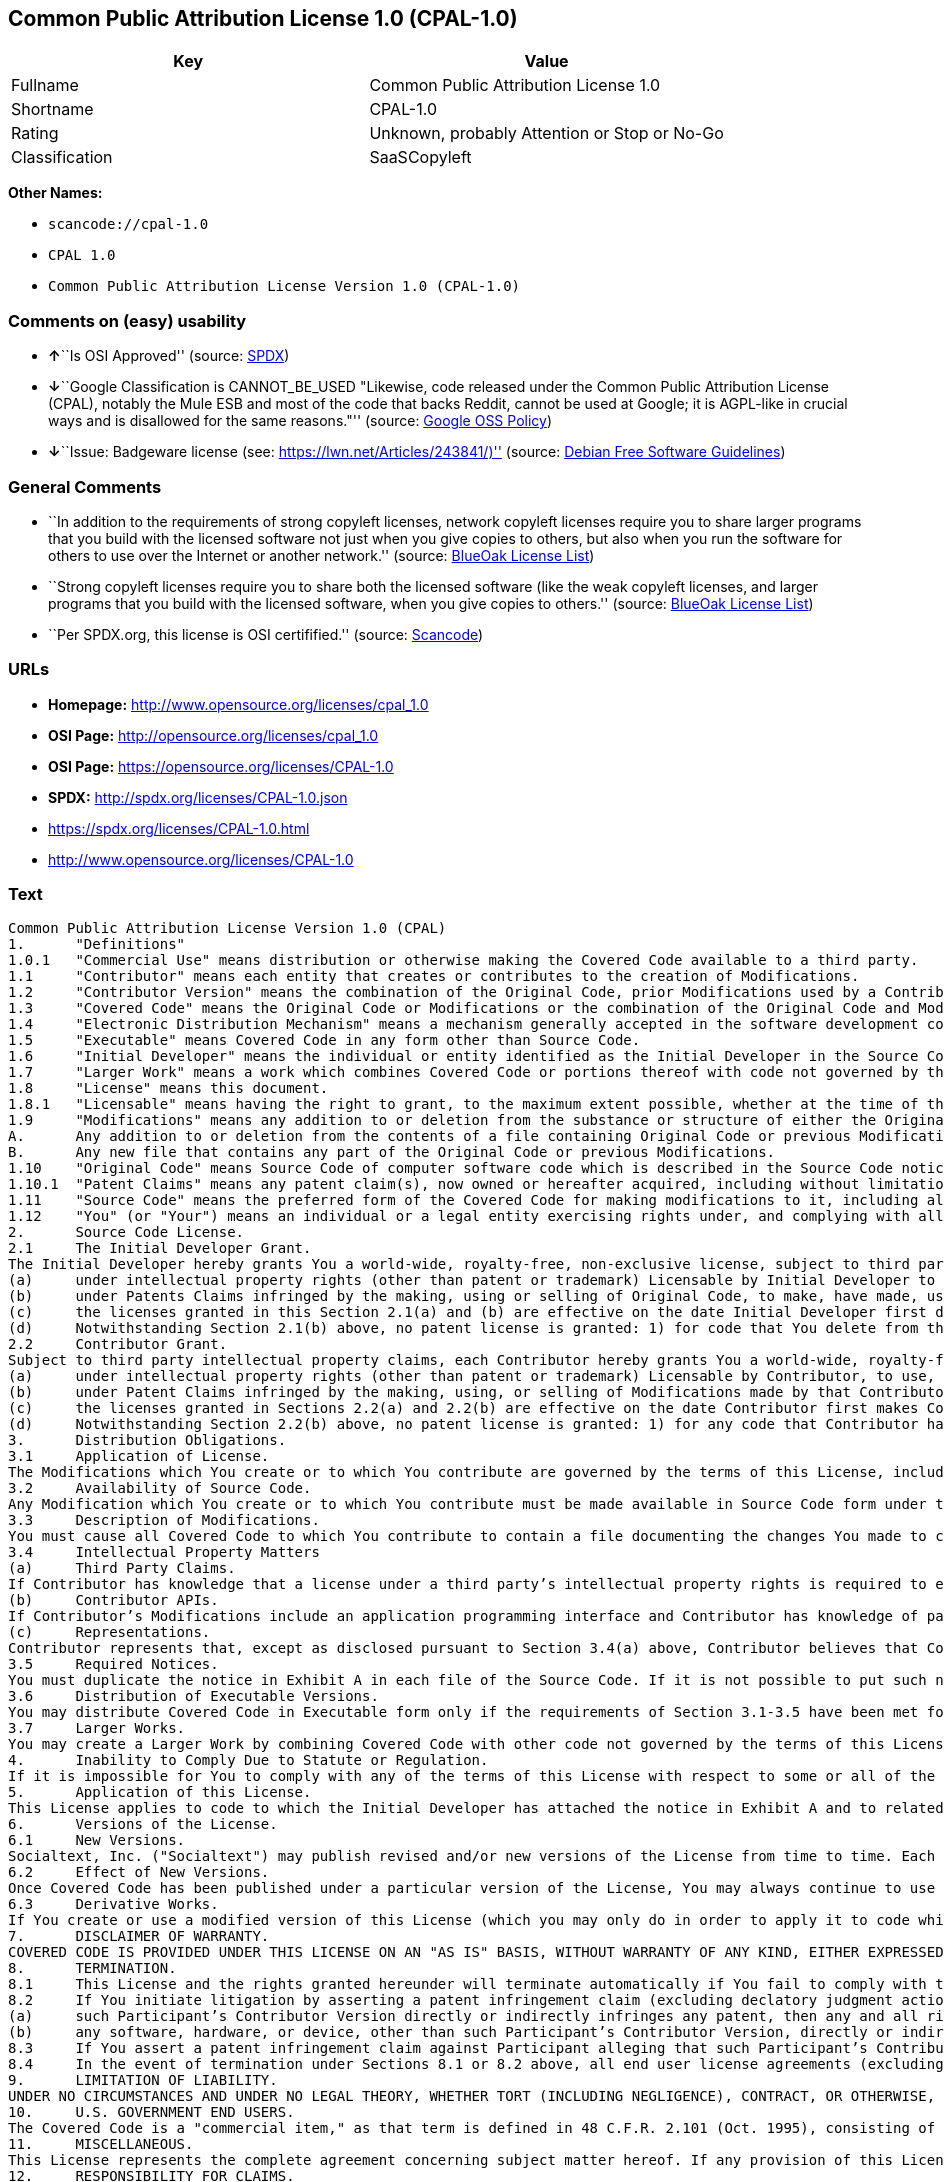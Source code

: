 == Common Public Attribution License 1.0 (CPAL-1.0)

[cols=",",options="header",]
|===
|Key |Value
|Fullname |Common Public Attribution License 1.0
|Shortname |CPAL-1.0
|Rating |Unknown, probably Attention or Stop or No-Go
|Classification |SaaSCopyleft
|===

*Other Names:*

* `+scancode://cpal-1.0+`
* `+CPAL 1.0+`
* `+Common Public Attribution License Version 1.0 (CPAL-1.0)+`

=== Comments on (easy) usability

* **↑**``Is OSI Approved'' (source:
https://spdx.org/licenses/CPAL-1.0.html[SPDX])
* **↓**``Google Classification is CANNOT_BE_USED "Likewise, code
released under the Common Public Attribution License (CPAL), notably the
Mule ESB and most of the code that backs Reddit, cannot be used at
Google; it is AGPL-like in crucial ways and is disallowed for the same
reasons."'' (source:
https://opensource.google.com/docs/thirdparty/licenses/[Google OSS
Policy])
* **↓**``Issue: Badgeware license (see:
https://lwn.net/Articles/243841/)'' (source:
https://wiki.debian.org/DFSGLicenses[Debian Free Software Guidelines])

=== General Comments

* ``In addition to the requirements of strong copyleft licenses, network
copyleft licenses require you to share larger programs that you build
with the licensed software not just when you give copies to others, but
also when you run the software for others to use over the Internet or
another network.'' (source: https://blueoakcouncil.org/copyleft[BlueOak
License List])
* ``Strong copyleft licenses require you to share both the licensed
software (like the weak copyleft licenses, and larger programs that you
build with the licensed software, when you give copies to others.''
(source: https://blueoakcouncil.org/copyleft[BlueOak License List])
* ``Per SPDX.org, this license is OSI certifified.'' (source:
https://github.com/nexB/scancode-toolkit/blob/develop/src/licensedcode/data/licenses/cpal-1.0.yml[Scancode])

=== URLs

* *Homepage:* http://www.opensource.org/licenses/cpal_1.0
* *OSI Page:* http://opensource.org/licenses/cpal_1.0
* *OSI Page:* https://opensource.org/licenses/CPAL-1.0
* *SPDX:* http://spdx.org/licenses/CPAL-1.0.json
* https://spdx.org/licenses/CPAL-1.0.html
* http://www.opensource.org/licenses/CPAL-1.0

=== Text

....
Common Public Attribution License Version 1.0 (CPAL)
1.	"Definitions"
1.0.1	"Commercial Use" means distribution or otherwise making the Covered Code available to a third party.
1.1	"Contributor" means each entity that creates or contributes to the creation of Modifications.
1.2	"Contributor Version" means the combination of the Original Code, prior Modifications used by a Contributor, and the Modifications made by that particular Contributor.
1.3	"Covered Code" means the Original Code or Modifications or the combination of the Original Code and Modifications, in each case including portions thereof.
1.4	"Electronic Distribution Mechanism" means a mechanism generally accepted in the software development community for the electronic transfer of data.
1.5	"Executable" means Covered Code in any form other than Source Code.
1.6	"Initial Developer" means the individual or entity identified as the Initial Developer in the Source Code notice required by Exhibit A.
1.7	"Larger Work" means a work which combines Covered Code or portions thereof with code not governed by the terms of this License.
1.8	"License" means this document.
1.8.1	"Licensable" means having the right to grant, to the maximum extent possible, whether at the time of the initial grant or subsequently acquired, any and all of the rights conveyed herein.
1.9	"Modifications" means any addition to or deletion from the substance or structure of either the Original Code or any previous Modifications. When Covered Code is released as a series of files, a Modification is:
A.	Any addition to or deletion from the contents of a file containing Original Code or previous Modifications.
B.	Any new file that contains any part of the Original Code or previous Modifications.
1.10	"Original Code" means Source Code of computer software code which is described in the Source Code notice required by Exhibit A as Original Code, and which, at the time of its release under this License is not already Covered Code governed by this License.
1.10.1	"Patent Claims" means any patent claim(s), now owned or hereafter acquired, including without limitation, method, process, and apparatus claims, in any patent Licensable by grantor.
1.11	"Source Code" means the preferred form of the Covered Code for making modifications to it, including all modules it contains, plus any associated interface definition files, scripts used to control compilation and installation of an Executable, or source code differential comparisons against either the Original Code or another well known, available Covered Code of the Contributor’s choice. The Source Code can be in a compressed or archival form, provided the appropriate decompression or de-archiving software is widely available for no charge.
1.12	"You" (or "Your") means an individual or a legal entity exercising rights under, and complying with all of the terms of, this License or a future version of this License issued under Section 6.1. For legal entities, "You" includes any entity which controls, is controlled by, or is under common control with You. For purposes of this definition, "control" means (a) the power, direct or indirect, to cause the direction or management of such entity, whether by contract or otherwise, or (b) ownership of more than fifty percent (50%) of the outstanding shares or beneficial ownership of such entity.
2.	Source Code License.
2.1	The Initial Developer Grant.
The Initial Developer hereby grants You a world-wide, royalty-free, non-exclusive license, subject to third party intellectual property claims:
(a)	under intellectual property rights (other than patent or trademark) Licensable by Initial Developer to use, reproduce, modify, display, perform, sublicense and distribute the Original Code (or portions thereof) with or without Modifications, and/or as part of a Larger Work; and
(b)	under Patents Claims infringed by the making, using or selling of Original Code, to make, have made, use, practice, sell, and offer for sale, and/or otherwise dispose of the Original Code (or portions thereof).
(c)	the licenses granted in this Section 2.1(a) and (b) are effective on the date Initial Developer first distributes Original Code under the terms of this License.
(d)	Notwithstanding Section 2.1(b) above, no patent license is granted: 1) for code that You delete from the Original Code; 2) separate from the Original Code; or 3) for infringements caused by: i) the modification of the Original Code or ii) the combination of the Original Code with other software or devices.
2.2	Contributor Grant.
Subject to third party intellectual property claims, each Contributor hereby grants You a world-wide, royalty-free, non-exclusive license
(a)	under intellectual property rights (other than patent or trademark) Licensable by Contributor, to use, reproduce, modify, display, perform, sublicense and distribute the Modifications created by such Contributor (or portions thereof) either on an unmodified basis, with other Modifications, as Covered Code and/or as part of a Larger Work; and
(b)	under Patent Claims infringed by the making, using, or selling of Modifications made by that Contributor either alone and/or in combination with its Contributor Version (or portions of such combination), to make, use, sell, offer for sale, have made, and/or otherwise dispose of: 1) Modifications made by that Contributor (or portions thereof); and 2) the combination of Modifications made by that Contributor with its Contributor Version (or portions of such combination).
(c)	the licenses granted in Sections 2.2(a) and 2.2(b) are effective on the date Contributor first makes Commercial Use of the Covered Code.
(d)	Notwithstanding Section 2.2(b) above, no patent license is granted: 1) for any code that Contributor has deleted from the Contributor Version; 2) separate from the Contributor Version; 3) for infringements caused by: i) third party modifications of Contributor Version or ii) the combination of Modifications made by that Contributor with other software (except as part of the Contributor Version) or other devices; or 4) under Patent Claims infringed by Covered Code in the absence of Modifications made by that Contributor.
3.	Distribution Obligations.
3.1	Application of License.
The Modifications which You create or to which You contribute are governed by the terms of this License, including without limitation Section 2.2. The Source Code version of Covered Code may be distributed only under the terms of this License or a future version of this License released under Section 6.1, and You must include a copy of this License with every copy of the Source Code You distribute. You may not offer or impose any terms on any Source Code version that alters or restricts the applicable version of this License or the recipients’ rights hereunder. However, You may include an additional document offering the additional rights described in Section 3.5.
3.2	Availability of Source Code.
Any Modification which You create or to which You contribute must be made available in Source Code form under the terms of this License either on the same media as an Executable version or via an accepted Electronic Distribution Mechanism to anyone to whom you made an Executable version available; and if made available via Electronic Distribution Mechanism, must remain available for at least twelve (12) months after the date it initially became available, or at least six (6) months after a subsequent version of that particular Modification has been made available to such recipients. You are responsible for ensuring that the Source Code version remains available even if the Electronic Distribution Mechanism is maintained by a third party.
3.3	Description of Modifications.
You must cause all Covered Code to which You contribute to contain a file documenting the changes You made to create that Covered Code and the date of any change. You must include a prominent statement that the Modification is derived, directly or indirectly, from Original Code provided by the Initial Developer and including the name of the Initial Developer in (a) the Source Code, and (b) in any notice in an Executable version or related documentation in which You describe the origin or ownership of the Covered Code.
3.4	Intellectual Property Matters
(a)	Third Party Claims.
If Contributor has knowledge that a license under a third party’s intellectual property rights is required to exercise the rights granted by such Contributor under Sections 2.1 or 2.2, Contributor must include a text file with the Source Code distribution titled "LEGAL" which describes the claim and the party making the claim in sufficient detail that a recipient will know whom to contact. If Contributor obtains such knowledge after the Modification is made available as described in Section 3.2, Contributor shall promptly modify the LEGAL file in all copies Contributor makes available thereafter and shall take other steps (such as notifying appropriate mailing lists or newsgroups) reasonably calculated to inform those who received the Covered Code that new knowledge has been obtained.
(b)	Contributor APIs.
If Contributor’s Modifications include an application programming interface and Contributor has knowledge of patent licenses which are reasonably necessary to implement that API, Contributor must also include this information in the LEGAL file.
(c)	Representations.
Contributor represents that, except as disclosed pursuant to Section 3.4(a) above, Contributor believes that Contributor’s Modifications are Contributor’s original creation(s) and/or Contributor has sufficient rights to grant the rights conveyed by this License.
3.5	Required Notices.
You must duplicate the notice in Exhibit A in each file of the Source Code. If it is not possible to put such notice in a particular Source Code file due to its structure, then You must include such notice in a location (such as a relevant directory) where a user would be likely to look for such a notice. If You created one or more Modification(s) You may add your name as a Contributor to the notice described in Exhibit A. You must also duplicate this License in any documentation for the Source Code where You describe recipients’ rights or ownership rights relating to Covered Code. You may choose to offer, and to charge a fee for, warranty, support, indemnity or liability obligations to one or more recipients of Covered Code. However, You may do so only on Your own behalf, and not on behalf of the Initial Developer or any Contributor. You must make it absolutely clear than any such warranty, support, indemnity or liability obligation is offered by You alone, and You hereby agree to indemnify the Initial Developer and every Contributor for any liability incurred by the Initial Developer or such Contributor as a result of warranty, support, indemnity or liability terms You offer.
3.6	Distribution of Executable Versions.
You may distribute Covered Code in Executable form only if the requirements of Section 3.1-3.5 have been met for that Covered Code, and if You include a notice stating that the Source Code version of the Covered Code is available under the terms of this License, including a description of how and where You have fulfilled the obligations of Section 3.2. The notice must be conspicuously included in any notice in an Executable version, related documentation or collateral in which You describe recipients’ rights relating to the Covered Code. You may distribute the Executable version of Covered Code or ownership rights under a license of Your choice, which may contain terms different from this License, provided that You are in compliance with the terms of this License and that the license for the Executable version does not attempt to limit or alter the recipient’s rights in the Source Code version from the rights set forth in this License. If You distribute the Executable version under a different license You must make it absolutely clear that any terms which differ from this License are offered by You alone, not by the Initial Developer, Original Developer or any Contributor. You hereby agree to indemnify the Initial Developer, Original Developer and every Contributor for any liability incurred by the Initial Developer, Original Developer or such Contributor as a result of any such terms You offer.
3.7	Larger Works.
You may create a Larger Work by combining Covered Code with other code not governed by the terms of this License and distribute the Larger Work as a single product. In such a case, You must make sure the requirements of this License are fulfilled for the Covered Code.
4.	Inability to Comply Due to Statute or Regulation.
If it is impossible for You to comply with any of the terms of this License with respect to some or all of the Covered Code due to statute, judicial order, or regulation then You must: (a) comply with the terms of this License to the maximum extent possible; and (b) describe the limitations and the code they affect. Such description must be included in the LEGAL file described in Section 3.4 and must be included with all distributions of the Source Code. Except to the extent prohibited by statute or regulation, such description must be sufficiently detailed for a recipient of ordinary skill to be able to understand it.
5.	Application of this License.
This License applies to code to which the Initial Developer has attached the notice in Exhibit A and to related Covered Code.
6.	Versions of the License.
6.1	New Versions.
Socialtext, Inc. ("Socialtext") may publish revised and/or new versions of the License from time to time. Each version will be given a distinguishing version number.
6.2	Effect of New Versions.
Once Covered Code has been published under a particular version of the License, You may always continue to use it under the terms of that version. You may also choose to use such Covered Code under the terms of any subsequent version of the License published by Socialtext. No one other than Socialtext has the right to modify the terms applicable to Covered Code created under this License.
6.3	Derivative Works.
If You create or use a modified version of this License (which you may only do in order to apply it to code which is not already Covered Code governed by this License), You must (a) rename Your license so that the phrases "Socialtext", "CPAL" or any confusingly similar phrase do not appear in your license (except to note that your license differs from this License) and (b) otherwise make it clear that Your version of the license contains terms which differ from the CPAL. (Filling in the name of the Initial Developer, Original Developer, Original Code or Contributor in the notice described in Exhibit A shall not of themselves be deemed to be modifications of this License.)
7.	DISCLAIMER OF WARRANTY.
COVERED CODE IS PROVIDED UNDER THIS LICENSE ON AN "AS IS" BASIS, WITHOUT WARRANTY OF ANY KIND, EITHER EXPRESSED OR IMPLIED, INCLUDING, WITHOUT LIMITATION, WARRANTIES THAT THE COVERED CODE IS FREE OF DEFECTS, MERCHANTABLE, FIT FOR A PARTICULAR PURPOSE OR NON-INFRINGING. THE ENTIRE RISK AS TO THE QUALITY AND PERFORMANCE OF THE COVERED CODE IS WITH YOU. SHOULD ANY COVERED CODE PROVE DEFECTIVE IN ANY RESPECT, YOU (NOT THE INITIAL DEVELOPER, ORIGINAL DEVELOPER OR ANY OTHER CONTRIBUTOR) ASSUME THE COST OF ANY NECESSARY SERVICING, REPAIR OR CORRECTION. THIS DISCLAIMER OF WARRANTY CONSTITUTES AN ESSENTIAL PART OF THIS LICENSE. NO USE OF ANY COVERED CODE IS AUTHORIZED HEREUNDER EXCEPT UNDER THIS DISCLAIMER.
8.	TERMINATION.
8.1	This License and the rights granted hereunder will terminate automatically if You fail to comply with terms herein and fail to cure such breach within 30 days of becoming aware of the breach. All sublicenses to the Covered Code which are properly granted shall survive any termination of this License. Provisions which, by their nature, must remain in effect beyond the termination of this License shall survive.
8.2	If You initiate litigation by asserting a patent infringement claim (excluding declatory judgment actions) against Initial Developer, Original Developer or a Contributor (the Initial Developer, Original Developer or Contributor against whom You file such action is referred to as "Participant") alleging that:
(a)	such Participant’s Contributor Version directly or indirectly infringes any patent, then any and all rights granted by such Participant to You under Sections 2.1 and/or 2.2 of this License shall, upon 60 days notice from Participant terminate prospectively, unless if within 60 days after receipt of notice You either: (i) agree in writing to pay Participant a mutually agreeable reasonable royalty for Your past and future use of Modifications made by such Participant, or (ii) withdraw Your litigation claim with respect to the Contributor Version against such Participant. If within 60 days of notice, a reasonable royalty and payment arrangement are not mutually agreed upon in writing by the parties or the litigation claim is not withdrawn, the rights granted by Participant to You under Sections 2.1 and/or 2.2 automatically terminate at the expiration of the 60 day notice period specified above.
(b)	any software, hardware, or device, other than such Participant’s Contributor Version, directly or indirectly infringes any patent, then any rights granted to You by such Participant under Sections 2.1(b) and 2.2(b) are revoked effective as of the date You first made, used, sold, distributed, or had made, Modifications made by that Participant.
8.3	If You assert a patent infringement claim against Participant alleging that such Participant’s Contributor Version directly or indirectly infringes any patent where such claim is resolved (such as by license or settlement) prior to the initiation of patent infringement litigation, then the reasonable value of the licenses granted by such Participant under Sections 2.1 or 2.2 shall be taken into account in determining the amount or value of any payment or license.
8.4	In the event of termination under Sections 8.1 or 8.2 above, all end user license agreements (excluding distributors and resellers) which have been validly granted by You or any distributor hereunder prior to termination shall survive termination.
9.	LIMITATION OF LIABILITY.
UNDER NO CIRCUMSTANCES AND UNDER NO LEGAL THEORY, WHETHER TORT (INCLUDING NEGLIGENCE), CONTRACT, OR OTHERWISE, SHALL YOU, THE INITIAL DEVELOPER, ORIGINAL DEVELOPER, ANY OTHER CONTRIBUTOR, OR ANY DISTRIBUTOR OF COVERED CODE, OR ANY SUPPLIER OF ANY OF SUCH PARTIES, BE LIABLE TO ANY PERSON FOR ANY INDIRECT, SPECIAL, INCIDENTAL, OR CONSEQUENTIAL DAMAGES OF ANY CHARACTER INCLUDING, WITHOUT LIMITATION, DAMAGES FOR LOSS OF GOODWILL, WORK STOPPAGE, COMPUTER FAILURE OR MALFUNCTION, OR ANY AND ALL OTHER COMMERCIAL DAMAGES OR LOSSES, EVEN IF SUCH PARTY SHALL HAVE BEEN INFORMED OF THE POSSIBILITY OF SUCH DAMAGES. THIS LIMITATION OF LIABILITY SHALL NOT APPLY TO LIABILITY FOR DEATH OR PERSONAL INJURY RESULTING FROM SUCH PARTY’S NEGLIGENCE TO THE EXTENT APPLICABLE LAW PROHIBITS SUCH LIMITATION. SOME JURISDICTIONS DO NOT ALLOW THE EXCLUSION OR LIMITATION OF INCIDENTAL OR CONSEQUENTIAL DAMAGES, SO THIS EXCLUSION AND LIMITATION MAY NOT APPLY TO YOU.
10.	U.S. GOVERNMENT END USERS.
The Covered Code is a "commercial item," as that term is defined in 48 C.F.R. 2.101 (Oct. 1995), consisting of "commercial computer software" and "commercial computer software documentation," as such terms are used in 48 C.F.R. 12.212 (Sept. 1995). Consistent with 48 C.F.R. 12.212 and 48 C.F.R. 227.7202-1 through 227.7202-4 (June 1995), all U.S. Government End Users acquire Covered Code with only those rights set forth herein.
11.	MISCELLANEOUS.
This License represents the complete agreement concerning subject matter hereof. If any provision of this License is held to be unenforceable, such provision shall be reformed only to the extent necessary to make it enforceable. This License shall be governed by California law provisions (except to the extent applicable law, if any, provides otherwise), excluding its conflict-of-law provisions. With respect to disputes in which at least one party is a citizen of, or an entity chartered or registered to do business in the United States of America, any litigation relating to this License shall be subject to the jurisdiction of the Federal Courts of the Northern District of California, with venue lying in Santa Clara County, California, with the losing party responsible for costs, including without limitation, court costs and reasonable attorneys’ fees and expenses. The application of the United Nations Convention on Contracts for the International Sale of Goods is expressly excluded. Any law or regulation which provides that the language of a contract shall be construed against the drafter shall not apply to this License.
12.	RESPONSIBILITY FOR CLAIMS.
As between Initial Developer, Original Developer and the Contributors, each party is responsible for claims and damages arising, directly or indirectly, out of its utilization of rights under this License and You agree to work with Initial Developer, Original Developer and Contributors to distribute such responsibility on an equitable basis. Nothing herein is intended or shall be deemed to constitute any admission of liability.
13.	MULTIPLE-LICENSED CODE.
Initial Developer may designate portions of the Covered Code as Multiple-Licensed. Multiple-Licensed means that the Initial Developer permits you to utilize portions of the Covered Code under Your choice of the CPAL or the alternative licenses, if any, specified by the Initial Developer in the file described in Exhibit A.
14.	ADDITIONAL TERM: ATTRIBUTION
(a)	As a modest attribution to the organizer of the development of the Original Code ("Original Developer"), in the hope that its promotional value may help justify the time, money and effort invested in writing the Original Code, the Original Developer may include in Exhibit B ("Attribution Information") a requirement that each time an Executable and Source Code or a Larger Work is launched or initially run (which includes initiating a session), a prominent display of the Original Developer’s Attribution Information (as defined below) must occur on the graphic user interface employed by the end user to access such Covered Code (which may include display on a splash screen), if any. The size of the graphic image should be consistent with the size of the other elements of the Attribution Information. If the access by the end user to the Executable and Source Code does not create a graphic user interface for access to the Covered Code, this obligation shall not apply. If the Original Code displays such Attribution Information in a particular form (such as in the form of a splash screen, notice at login, an "about" display, or dedicated attribution area on user interface screens), continued use of such form for that Attribution Information is one way of meeting this requirement for notice.
(b)	Attribution information may only include a copyright notice, a brief phrase, graphic image and a URL ("Attribution Information") and is subject to the Attribution Limits as defined below. For these purposes, prominent shall mean display for sufficient duration to give reasonable notice to the user of the identity of the Original Developer and that if You include Attribution Information or similar information for other parties, You must ensure that the Attribution Information for the Original Developer shall be no less prominent than such Attribution Information or similar information for the other party. For greater certainty, the Original Developer may choose to specify in Exhibit B below that the above attribution requirement only applies to an Executable and Source Code resulting from the Original Code or any Modification, but not a Larger Work. The intent is to provide for reasonably modest attribution, therefore the Original Developer cannot require that You display, at any time, more than the following information as Attribution Information: (a) a copyright notice including the name of the Original Developer; (b) a word or one phrase (not exceeding 10 words); (c) one graphic image provided by the Original Developer; and (d) a URL (collectively, the "Attribution Limits").
(c)	If Exhibit B does not include any Attribution Information, then there are no requirements for You to display any Attribution Information of the Original Developer.
(d)	You acknowledge that all trademarks, service marks and/or trade names contained within the Attribution Information distributed with the Covered Code are the exclusive property of their owners and may only be used with the permission of their owners, or under circumstances otherwise permitted by law or as expressly set out in this License.
15.	ADDITIONAL TERM: NETWORK USE.
The term "External Deployment" means the use, distribution, or communication of the Original Code or Modifications in any way such that the Original Code or Modifications may be used by anyone other than You, whether those works are distributed or communicated to those persons or made available as an application intended for use over a network. As an express condition for the grants of license hereunder, You must treat any External Deployment by You of the Original Code or Modifications as a distribution under section 3.1 and make Source Code available under Section 3.2.


EXHIBIT A. Common Public Attribution License Version 1.0.
"The contents of this file are subject to the Common Public Attribution License Version 1.0 (the "License"); you may not use this file except in compliance with the License. You may obtain a copy of the License at  . The License is based on the Mozilla Public License Version 1.1 but Sections 14 and 15 have been added to cover use of software over a computer network and provide for limited attribution for the Original Developer. In addition, Exhibit A has been modified to be consistent with Exhibit B.
Software distributed under the License is distributed on an "AS IS" basis, WITHOUT WARRANTY OF ANY KIND, either express or implied. See the License for the specific language governing rights and limitations under the License.
The Original Code is .
The Original Developer is not the Initial Developer and is  . If left blank, the Original Developer is the Initial Developer.
The Initial Developer of the Original Code is  . All portions of the code written by   are Copyright (c)  . All Rights Reserved.
Contributor  .
Alternatively, the contents of this file may be used under the terms of the   license (the [   ] License), in which case the provisions of [ ] License are applicable instead of those above.
If you wish to allow use of your version of this file only under the terms of the [ ] License and not to allow others to use your version of this file under the CPAL, indicate your decision by deleting the provisions above and replace them with the notice and other provisions required by the [   ] License. If you do not delete the provisions above, a recipient may use your version of this file under either the CPAL or the [   ] License."
[NOTE: The text of this Exhibit A may differ slightly from the text of the notices in the Source Code files of the Original Code. You should use the text of this Exhibit A rather than the text found in the Original Code Source Code for Your Modifications.]


EXHIBIT B. Attribution Information
Attribution Copyright Notice:  
Attribution Phrase (not exceeding 10 words):  
Attribution URL:  
Graphic Image as provided in the Covered Code, if any.
Display of Attribution Information is [required/not required] in Larger Works which are defined in the CPAL as a work which combines Covered Code or portions thereof with code not governed by the terms of the CPAL.
....

'''''

=== Raw Data

* https://spdx.org/licenses/CPAL-1.0.html[SPDX]
* https://blueoakcouncil.org/copyleft[BlueOak License List]
* https://github.com/OpenChain-Project/curriculum/raw/ddf1e879341adbd9b297cd67c5d5c16b2076540b/policy-template/Open%20Source%20Policy%20Template%20for%20OpenChain%20Specification%201.2.ods[OpenChainPolicyTemplate]
* https://github.com/nexB/scancode-toolkit/blob/develop/src/licensedcode/data/licenses/cpal-1.0.yml[Scancode]
* https://opensource.org/licenses/[OpenSourceInitiative]
* https://opensource.google.com/docs/thirdparty/licenses/[Google OSS
Policy]
* https://github.com/okfn/licenses/blob/master/licenses.csv[Open
Knowledge International]
* https://wiki.debian.org/DFSGLicenses[Debian Free Software Guidelines]

....
{
    "__impliedNames": [
        "CPAL-1.0",
        "Common Public Attribution License 1.0",
        "scancode://cpal-1.0",
        "CPAL 1.0",
        "Common Public Attribution License Version 1.0 (CPAL-1.0)"
    ],
    "__impliedId": "CPAL-1.0",
    "__impliedAmbiguousNames": [
        "Common Public Attribution License"
    ],
    "__impliedComments": [
        [
            "BlueOak License List",
            [
                "In addition to the requirements of strong copyleft licenses, network copyleft licenses require you to share larger programs that you build with the licensed software not just when you give copies to others, but also when you run the software for others to use over the Internet or another network.",
                "Strong copyleft licenses require you to share both the licensed software (like the weak copyleft licenses, and larger programs that you build with the licensed software, when you give copies to others."
            ]
        ],
        [
            "Scancode",
            [
                "Per SPDX.org, this license is OSI certifified."
            ]
        ]
    ],
    "facts": {
        "Open Knowledge International": {
            "is_generic": null,
            "status": "active",
            "domain_software": true,
            "url": "https://opensource.org/licenses/CPAL-1.0",
            "maintainer": "",
            "od_conformance": "not reviewed",
            "_sourceURL": "https://github.com/okfn/licenses/blob/master/licenses.csv",
            "domain_data": false,
            "osd_conformance": "approved",
            "id": "CPAL-1.0",
            "title": "Common Public Attribution License 1.0",
            "_implications": {
                "__impliedNames": [
                    "CPAL-1.0",
                    "Common Public Attribution License 1.0"
                ],
                "__impliedId": "CPAL-1.0",
                "__impliedURLs": [
                    [
                        null,
                        "https://opensource.org/licenses/CPAL-1.0"
                    ]
                ]
            },
            "domain_content": false
        },
        "SPDX": {
            "isSPDXLicenseDeprecated": false,
            "spdxFullName": "Common Public Attribution License 1.0",
            "spdxDetailsURL": "http://spdx.org/licenses/CPAL-1.0.json",
            "_sourceURL": "https://spdx.org/licenses/CPAL-1.0.html",
            "spdxLicIsOSIApproved": true,
            "spdxSeeAlso": [
                "https://opensource.org/licenses/CPAL-1.0"
            ],
            "_implications": {
                "__impliedNames": [
                    "CPAL-1.0",
                    "Common Public Attribution License 1.0"
                ],
                "__impliedId": "CPAL-1.0",
                "__impliedJudgement": [
                    [
                        "SPDX",
                        {
                            "tag": "PositiveJudgement",
                            "contents": "Is OSI Approved"
                        }
                    ]
                ],
                "__isOsiApproved": true,
                "__impliedURLs": [
                    [
                        "SPDX",
                        "http://spdx.org/licenses/CPAL-1.0.json"
                    ],
                    [
                        null,
                        "https://opensource.org/licenses/CPAL-1.0"
                    ]
                ]
            },
            "spdxLicenseId": "CPAL-1.0"
        },
        "Scancode": {
            "otherUrls": [
                "http://www.opensource.org/licenses/CPAL-1.0",
                "https://opensource.org/licenses/CPAL-1.0"
            ],
            "homepageUrl": "http://www.opensource.org/licenses/cpal_1.0",
            "shortName": "CPAL 1.0",
            "textUrls": null,
            "text": "Common Public Attribution License Version 1.0 (CPAL)\n1.\t\"Definitions\"\n1.0.1\t\"Commercial Use\" means distribution or otherwise making the Covered Code available to a third party.\n1.1\t\"Contributor\" means each entity that creates or contributes to the creation of Modifications.\n1.2\t\"Contributor Version\" means the combination of the Original Code, prior Modifications used by a Contributor, and the Modifications made by that particular Contributor.\n1.3\t\"Covered Code\" means the Original Code or Modifications or the combination of the Original Code and Modifications, in each case including portions thereof.\n1.4\t\"Electronic Distribution Mechanism\" means a mechanism generally accepted in the software development community for the electronic transfer of data.\n1.5\t\"Executable\" means Covered Code in any form other than Source Code.\n1.6\t\"Initial Developer\" means the individual or entity identified as the Initial Developer in the Source Code notice required by Exhibit A.\n1.7\t\"Larger Work\" means a work which combines Covered Code or portions thereof with code not governed by the terms of this License.\n1.8\t\"License\" means this document.\n1.8.1\t\"Licensable\" means having the right to grant, to the maximum extent possible, whether at the time of the initial grant or subsequently acquired, any and all of the rights conveyed herein.\n1.9\t\"Modifications\" means any addition to or deletion from the substance or structure of either the Original Code or any previous Modifications. When Covered Code is released as a series of files, a Modification is:\nA.\tAny addition to or deletion from the contents of a file containing Original Code or previous Modifications.\nB.\tAny new file that contains any part of the Original Code or previous Modifications.\n1.10\t\"Original Code\" means Source Code of computer software code which is described in the Source Code notice required by Exhibit A as Original Code, and which, at the time of its release under this License is not already Covered Code governed by this License.\n1.10.1\t\"Patent Claims\" means any patent claim(s), now owned or hereafter acquired, including without limitation, method, process, and apparatus claims, in any patent Licensable by grantor.\n1.11\t\"Source Code\" means the preferred form of the Covered Code for making modifications to it, including all modules it contains, plus any associated interface definition files, scripts used to control compilation and installation of an Executable, or source code differential comparisons against either the Original Code or another well known, available Covered Code of the ContributorÃ¢ÂÂs choice. The Source Code can be in a compressed or archival form, provided the appropriate decompression or de-archiving software is widely available for no charge.\n1.12\t\"You\" (or \"Your\") means an individual or a legal entity exercising rights under, and complying with all of the terms of, this License or a future version of this License issued under Section 6.1. For legal entities, \"You\" includes any entity which controls, is controlled by, or is under common control with You. For purposes of this definition, \"control\" means (a) the power, direct or indirect, to cause the direction or management of such entity, whether by contract or otherwise, or (b) ownership of more than fifty percent (50%) of the outstanding shares or beneficial ownership of such entity.\n2.\tSource Code License.\n2.1\tThe Initial Developer Grant.\nThe Initial Developer hereby grants You a world-wide, royalty-free, non-exclusive license, subject to third party intellectual property claims:\n(a)\tunder intellectual property rights (other than patent or trademark) Licensable by Initial Developer to use, reproduce, modify, display, perform, sublicense and distribute the Original Code (or portions thereof) with or without Modifications, and/or as part of a Larger Work; and\n(b)\tunder Patents Claims infringed by the making, using or selling of Original Code, to make, have made, use, practice, sell, and offer for sale, and/or otherwise dispose of the Original Code (or portions thereof).\n(c)\tthe licenses granted in this Section 2.1(a) and (b) are effective on the date Initial Developer first distributes Original Code under the terms of this License.\n(d)\tNotwithstanding Section 2.1(b) above, no patent license is granted: 1) for code that You delete from the Original Code; 2) separate from the Original Code; or 3) for infringements caused by: i) the modification of the Original Code or ii) the combination of the Original Code with other software or devices.\n2.2\tContributor Grant.\nSubject to third party intellectual property claims, each Contributor hereby grants You a world-wide, royalty-free, non-exclusive license\n(a)\tunder intellectual property rights (other than patent or trademark) Licensable by Contributor, to use, reproduce, modify, display, perform, sublicense and distribute the Modifications created by such Contributor (or portions thereof) either on an unmodified basis, with other Modifications, as Covered Code and/or as part of a Larger Work; and\n(b)\tunder Patent Claims infringed by the making, using, or selling of Modifications made by that Contributor either alone and/or in combination with its Contributor Version (or portions of such combination), to make, use, sell, offer for sale, have made, and/or otherwise dispose of: 1) Modifications made by that Contributor (or portions thereof); and 2) the combination of Modifications made by that Contributor with its Contributor Version (or portions of such combination).\n(c)\tthe licenses granted in Sections 2.2(a) and 2.2(b) are effective on the date Contributor first makes Commercial Use of the Covered Code.\n(d)\tNotwithstanding Section 2.2(b) above, no patent license is granted: 1) for any code that Contributor has deleted from the Contributor Version; 2) separate from the Contributor Version; 3) for infringements caused by: i) third party modifications of Contributor Version or ii) the combination of Modifications made by that Contributor with other software (except as part of the Contributor Version) or other devices; or 4) under Patent Claims infringed by Covered Code in the absence of Modifications made by that Contributor.\n3.\tDistribution Obligations.\n3.1\tApplication of License.\nThe Modifications which You create or to which You contribute are governed by the terms of this License, including without limitation Section 2.2. The Source Code version of Covered Code may be distributed only under the terms of this License or a future version of this License released under Section 6.1, and You must include a copy of this License with every copy of the Source Code You distribute. You may not offer or impose any terms on any Source Code version that alters or restricts the applicable version of this License or the recipientsÃ¢ÂÂ rights hereunder. However, You may include an additional document offering the additional rights described in Section 3.5.\n3.2\tAvailability of Source Code.\nAny Modification which You create or to which You contribute must be made available in Source Code form under the terms of this License either on the same media as an Executable version or via an accepted Electronic Distribution Mechanism to anyone to whom you made an Executable version available; and if made available via Electronic Distribution Mechanism, must remain available for at least twelve (12) months after the date it initially became available, or at least six (6) months after a subsequent version of that particular Modification has been made available to such recipients. You are responsible for ensuring that the Source Code version remains available even if the Electronic Distribution Mechanism is maintained by a third party.\n3.3\tDescription of Modifications.\nYou must cause all Covered Code to which You contribute to contain a file documenting the changes You made to create that Covered Code and the date of any change. You must include a prominent statement that the Modification is derived, directly or indirectly, from Original Code provided by the Initial Developer and including the name of the Initial Developer in (a) the Source Code, and (b) in any notice in an Executable version or related documentation in which You describe the origin or ownership of the Covered Code.\n3.4\tIntellectual Property Matters\n(a)\tThird Party Claims.\nIf Contributor has knowledge that a license under a third partyÃ¢ÂÂs intellectual property rights is required to exercise the rights granted by such Contributor under Sections 2.1 or 2.2, Contributor must include a text file with the Source Code distribution titled \"LEGAL\" which describes the claim and the party making the claim in sufficient detail that a recipient will know whom to contact. If Contributor obtains such knowledge after the Modification is made available as described in Section 3.2, Contributor shall promptly modify the LEGAL file in all copies Contributor makes available thereafter and shall take other steps (such as notifying appropriate mailing lists or newsgroups) reasonably calculated to inform those who received the Covered Code that new knowledge has been obtained.\n(b)\tContributor APIs.\nIf ContributorÃ¢ÂÂs Modifications include an application programming interface and Contributor has knowledge of patent licenses which are reasonably necessary to implement that API, Contributor must also include this information in the LEGAL file.\n(c)\tRepresentations.\nContributor represents that, except as disclosed pursuant to Section 3.4(a) above, Contributor believes that ContributorÃ¢ÂÂs Modifications are ContributorÃ¢ÂÂs original creation(s) and/or Contributor has sufficient rights to grant the rights conveyed by this License.\n3.5\tRequired Notices.\nYou must duplicate the notice in Exhibit A in each file of the Source Code. If it is not possible to put such notice in a particular Source Code file due to its structure, then You must include such notice in a location (such as a relevant directory) where a user would be likely to look for such a notice. If You created one or more Modification(s) You may add your name as a Contributor to the notice described in Exhibit A. You must also duplicate this License in any documentation for the Source Code where You describe recipientsÃ¢ÂÂ rights or ownership rights relating to Covered Code. You may choose to offer, and to charge a fee for, warranty, support, indemnity or liability obligations to one or more recipients of Covered Code. However, You may do so only on Your own behalf, and not on behalf of the Initial Developer or any Contributor. You must make it absolutely clear than any such warranty, support, indemnity or liability obligation is offered by You alone, and You hereby agree to indemnify the Initial Developer and every Contributor for any liability incurred by the Initial Developer or such Contributor as a result of warranty, support, indemnity or liability terms You offer.\n3.6\tDistribution of Executable Versions.\nYou may distribute Covered Code in Executable form only if the requirements of Section 3.1-3.5 have been met for that Covered Code, and if You include a notice stating that the Source Code version of the Covered Code is available under the terms of this License, including a description of how and where You have fulfilled the obligations of Section 3.2. The notice must be conspicuously included in any notice in an Executable version, related documentation or collateral in which You describe recipientsÃ¢ÂÂ rights relating to the Covered Code. You may distribute the Executable version of Covered Code or ownership rights under a license of Your choice, which may contain terms different from this License, provided that You are in compliance with the terms of this License and that the license for the Executable version does not attempt to limit or alter the recipientÃ¢ÂÂs rights in the Source Code version from the rights set forth in this License. If You distribute the Executable version under a different license You must make it absolutely clear that any terms which differ from this License are offered by You alone, not by the Initial Developer, Original Developer or any Contributor. You hereby agree to indemnify the Initial Developer, Original Developer and every Contributor for any liability incurred by the Initial Developer, Original Developer or such Contributor as a result of any such terms You offer.\n3.7\tLarger Works.\nYou may create a Larger Work by combining Covered Code with other code not governed by the terms of this License and distribute the Larger Work as a single product. In such a case, You must make sure the requirements of this License are fulfilled for the Covered Code.\n4.\tInability to Comply Due to Statute or Regulation.\nIf it is impossible for You to comply with any of the terms of this License with respect to some or all of the Covered Code due to statute, judicial order, or regulation then You must: (a) comply with the terms of this License to the maximum extent possible; and (b) describe the limitations and the code they affect. Such description must be included in the LEGAL file described in Section 3.4 and must be included with all distributions of the Source Code. Except to the extent prohibited by statute or regulation, such description must be sufficiently detailed for a recipient of ordinary skill to be able to understand it.\n5.\tApplication of this License.\nThis License applies to code to which the Initial Developer has attached the notice in Exhibit A and to related Covered Code.\n6.\tVersions of the License.\n6.1\tNew Versions.\nSocialtext, Inc. (\"Socialtext\") may publish revised and/or new versions of the License from time to time. Each version will be given a distinguishing version number.\n6.2\tEffect of New Versions.\nOnce Covered Code has been published under a particular version of the License, You may always continue to use it under the terms of that version. You may also choose to use such Covered Code under the terms of any subsequent version of the License published by Socialtext. No one other than Socialtext has the right to modify the terms applicable to Covered Code created under this License.\n6.3\tDerivative Works.\nIf You create or use a modified version of this License (which you may only do in order to apply it to code which is not already Covered Code governed by this License), You must (a) rename Your license so that the phrases \"Socialtext\", \"CPAL\" or any confusingly similar phrase do not appear in your license (except to note that your license differs from this License) and (b) otherwise make it clear that Your version of the license contains terms which differ from the CPAL. (Filling in the name of the Initial Developer, Original Developer, Original Code or Contributor in the notice described in Exhibit A shall not of themselves be deemed to be modifications of this License.)\n7.\tDISCLAIMER OF WARRANTY.\nCOVERED CODE IS PROVIDED UNDER THIS LICENSE ON AN \"AS IS\" BASIS, WITHOUT WARRANTY OF ANY KIND, EITHER EXPRESSED OR IMPLIED, INCLUDING, WITHOUT LIMITATION, WARRANTIES THAT THE COVERED CODE IS FREE OF DEFECTS, MERCHANTABLE, FIT FOR A PARTICULAR PURPOSE OR NON-INFRINGING. THE ENTIRE RISK AS TO THE QUALITY AND PERFORMANCE OF THE COVERED CODE IS WITH YOU. SHOULD ANY COVERED CODE PROVE DEFECTIVE IN ANY RESPECT, YOU (NOT THE INITIAL DEVELOPER, ORIGINAL DEVELOPER OR ANY OTHER CONTRIBUTOR) ASSUME THE COST OF ANY NECESSARY SERVICING, REPAIR OR CORRECTION. THIS DISCLAIMER OF WARRANTY CONSTITUTES AN ESSENTIAL PART OF THIS LICENSE. NO USE OF ANY COVERED CODE IS AUTHORIZED HEREUNDER EXCEPT UNDER THIS DISCLAIMER.\n8.\tTERMINATION.\n8.1\tThis License and the rights granted hereunder will terminate automatically if You fail to comply with terms herein and fail to cure such breach within 30 days of becoming aware of the breach. All sublicenses to the Covered Code which are properly granted shall survive any termination of this License. Provisions which, by their nature, must remain in effect beyond the termination of this License shall survive.\n8.2\tIf You initiate litigation by asserting a patent infringement claim (excluding declatory judgment actions) against Initial Developer, Original Developer or a Contributor (the Initial Developer, Original Developer or Contributor against whom You file such action is referred to as \"Participant\") alleging that:\n(a)\tsuch ParticipantÃ¢ÂÂs Contributor Version directly or indirectly infringes any patent, then any and all rights granted by such Participant to You under Sections 2.1 and/or 2.2 of this License shall, upon 60 days notice from Participant terminate prospectively, unless if within 60 days after receipt of notice You either: (i) agree in writing to pay Participant a mutually agreeable reasonable royalty for Your past and future use of Modifications made by such Participant, or (ii) withdraw Your litigation claim with respect to the Contributor Version against such Participant. If within 60 days of notice, a reasonable royalty and payment arrangement are not mutually agreed upon in writing by the parties or the litigation claim is not withdrawn, the rights granted by Participant to You under Sections 2.1 and/or 2.2 automatically terminate at the expiration of the 60 day notice period specified above.\n(b)\tany software, hardware, or device, other than such ParticipantÃ¢ÂÂs Contributor Version, directly or indirectly infringes any patent, then any rights granted to You by such Participant under Sections 2.1(b) and 2.2(b) are revoked effective as of the date You first made, used, sold, distributed, or had made, Modifications made by that Participant.\n8.3\tIf You assert a patent infringement claim against Participant alleging that such ParticipantÃ¢ÂÂs Contributor Version directly or indirectly infringes any patent where such claim is resolved (such as by license or settlement) prior to the initiation of patent infringement litigation, then the reasonable value of the licenses granted by such Participant under Sections 2.1 or 2.2 shall be taken into account in determining the amount or value of any payment or license.\n8.4\tIn the event of termination under Sections 8.1 or 8.2 above, all end user license agreements (excluding distributors and resellers) which have been validly granted by You or any distributor hereunder prior to termination shall survive termination.\n9.\tLIMITATION OF LIABILITY.\nUNDER NO CIRCUMSTANCES AND UNDER NO LEGAL THEORY, WHETHER TORT (INCLUDING NEGLIGENCE), CONTRACT, OR OTHERWISE, SHALL YOU, THE INITIAL DEVELOPER, ORIGINAL DEVELOPER, ANY OTHER CONTRIBUTOR, OR ANY DISTRIBUTOR OF COVERED CODE, OR ANY SUPPLIER OF ANY OF SUCH PARTIES, BE LIABLE TO ANY PERSON FOR ANY INDIRECT, SPECIAL, INCIDENTAL, OR CONSEQUENTIAL DAMAGES OF ANY CHARACTER INCLUDING, WITHOUT LIMITATION, DAMAGES FOR LOSS OF GOODWILL, WORK STOPPAGE, COMPUTER FAILURE OR MALFUNCTION, OR ANY AND ALL OTHER COMMERCIAL DAMAGES OR LOSSES, EVEN IF SUCH PARTY SHALL HAVE BEEN INFORMED OF THE POSSIBILITY OF SUCH DAMAGES. THIS LIMITATION OF LIABILITY SHALL NOT APPLY TO LIABILITY FOR DEATH OR PERSONAL INJURY RESULTING FROM SUCH PARTYÃ¢ÂÂS NEGLIGENCE TO THE EXTENT APPLICABLE LAW PROHIBITS SUCH LIMITATION. SOME JURISDICTIONS DO NOT ALLOW THE EXCLUSION OR LIMITATION OF INCIDENTAL OR CONSEQUENTIAL DAMAGES, SO THIS EXCLUSION AND LIMITATION MAY NOT APPLY TO YOU.\n10.\tU.S. GOVERNMENT END USERS.\nThe Covered Code is a \"commercial item,\" as that term is defined in 48 C.F.R. 2.101 (Oct. 1995), consisting of \"commercial computer software\" and \"commercial computer software documentation,\" as such terms are used in 48 C.F.R. 12.212 (Sept. 1995). Consistent with 48 C.F.R. 12.212 and 48 C.F.R. 227.7202-1 through 227.7202-4 (June 1995), all U.S. Government End Users acquire Covered Code with only those rights set forth herein.\n11.\tMISCELLANEOUS.\nThis License represents the complete agreement concerning subject matter hereof. If any provision of this License is held to be unenforceable, such provision shall be reformed only to the extent necessary to make it enforceable. This License shall be governed by California law provisions (except to the extent applicable law, if any, provides otherwise), excluding its conflict-of-law provisions. With respect to disputes in which at least one party is a citizen of, or an entity chartered or registered to do business in the United States of America, any litigation relating to this License shall be subject to the jurisdiction of the Federal Courts of the Northern District of California, with venue lying in Santa Clara County, California, with the losing party responsible for costs, including without limitation, court costs and reasonable attorneysÃ¢ÂÂ fees and expenses. The application of the United Nations Convention on Contracts for the International Sale of Goods is expressly excluded. Any law or regulation which provides that the language of a contract shall be construed against the drafter shall not apply to this License.\n12.\tRESPONSIBILITY FOR CLAIMS.\nAs between Initial Developer, Original Developer and the Contributors, each party is responsible for claims and damages arising, directly or indirectly, out of its utilization of rights under this License and You agree to work with Initial Developer, Original Developer and Contributors to distribute such responsibility on an equitable basis. Nothing herein is intended or shall be deemed to constitute any admission of liability.\n13.\tMULTIPLE-LICENSED CODE.\nInitial Developer may designate portions of the Covered Code as Multiple-Licensed. Multiple-Licensed means that the Initial Developer permits you to utilize portions of the Covered Code under Your choice of the CPAL or the alternative licenses, if any, specified by the Initial Developer in the file described in Exhibit A.\n14.\tADDITIONAL TERM: ATTRIBUTION\n(a)\tAs a modest attribution to the organizer of the development of the Original Code (\"Original Developer\"), in the hope that its promotional value may help justify the time, money and effort invested in writing the Original Code, the Original Developer may include in Exhibit B (\"Attribution Information\") a requirement that each time an Executable and Source Code or a Larger Work is launched or initially run (which includes initiating a session), a prominent display of the Original DeveloperÃ¢ÂÂs Attribution Information (as defined below) must occur on the graphic user interface employed by the end user to access such Covered Code (which may include display on a splash screen), if any. The size of the graphic image should be consistent with the size of the other elements of the Attribution Information. If the access by the end user to the Executable and Source Code does not create a graphic user interface for access to the Covered Code, this obligation shall not apply. If the Original Code displays such Attribution Information in a particular form (such as in the form of a splash screen, notice at login, an \"about\" display, or dedicated attribution area on user interface screens), continued use of such form for that Attribution Information is one way of meeting this requirement for notice.\n(b)\tAttribution information may only include a copyright notice, a brief phrase, graphic image and a URL (\"Attribution Information\") and is subject to the Attribution Limits as defined below. For these purposes, prominent shall mean display for sufficient duration to give reasonable notice to the user of the identity of the Original Developer and that if You include Attribution Information or similar information for other parties, You must ensure that the Attribution Information for the Original Developer shall be no less prominent than such Attribution Information or similar information for the other party. For greater certainty, the Original Developer may choose to specify in Exhibit B below that the above attribution requirement only applies to an Executable and Source Code resulting from the Original Code or any Modification, but not a Larger Work. The intent is to provide for reasonably modest attribution, therefore the Original Developer cannot require that You display, at any time, more than the following information as Attribution Information: (a) a copyright notice including the name of the Original Developer; (b) a word or one phrase (not exceeding 10 words); (c) one graphic image provided by the Original Developer; and (d) a URL (collectively, the \"Attribution Limits\").\n(c)\tIf Exhibit B does not include any Attribution Information, then there are no requirements for You to display any Attribution Information of the Original Developer.\n(d)\tYou acknowledge that all trademarks, service marks and/or trade names contained within the Attribution Information distributed with the Covered Code are the exclusive property of their owners and may only be used with the permission of their owners, or under circumstances otherwise permitted by law or as expressly set out in this License.\n15.\tADDITIONAL TERM: NETWORK USE.\nThe term \"External Deployment\" means the use, distribution, or communication of the Original Code or Modifications in any way such that the Original Code or Modifications may be used by anyone other than You, whether those works are distributed or communicated to those persons or made available as an application intended for use over a network. As an express condition for the grants of license hereunder, You must treat any External Deployment by You of the Original Code or Modifications as a distribution under section 3.1 and make Source Code available under Section 3.2.\n\n\nEXHIBIT A. Common Public Attribution License Version 1.0.\n\"The contents of this file are subject to the Common Public Attribution License Version 1.0 (the \"License\"); you may not use this file except in compliance with the License. You may obtain a copy of the License at  . The License is based on the Mozilla Public License Version 1.1 but Sections 14 and 15 have been added to cover use of software over a computer network and provide for limited attribution for the Original Developer. In addition, Exhibit A has been modified to be consistent with Exhibit B.\nSoftware distributed under the License is distributed on an \"AS IS\" basis, WITHOUT WARRANTY OF ANY KIND, either express or implied. See the License for the specific language governing rights and limitations under the License.\nThe Original Code is .\nThe Original Developer is not the Initial Developer and is  . If left blank, the Original Developer is the Initial Developer.\nThe Initial Developer of the Original Code is  . All portions of the code written by   are Copyright (c)  . All Rights Reserved.\nContributor  .\nAlternatively, the contents of this file may be used under the terms of the   license (the [   ] License), in which case the provisions of [ ] License are applicable instead of those above.\nIf you wish to allow use of your version of this file only under the terms of the [ ] License and not to allow others to use your version of this file under the CPAL, indicate your decision by deleting the provisions above and replace them with the notice and other provisions required by the [   ] License. If you do not delete the provisions above, a recipient may use your version of this file under either the CPAL or the [   ] License.\"\n[NOTE: The text of this Exhibit A may differ slightly from the text of the notices in the Source Code files of the Original Code. You should use the text of this Exhibit A rather than the text found in the Original Code Source Code for Your Modifications.]\n\n\nEXHIBIT B. Attribution Information\nAttribution Copyright Notice:  \nAttribution Phrase (not exceeding 10 words):  \nAttribution URL:  \nGraphic Image as provided in the Covered Code, if any.\nDisplay of Attribution Information is [required/not required] in Larger Works which are defined in the CPAL as a work which combines Covered Code or portions thereof with code not governed by the terms of the CPAL.",
            "category": "Copyleft",
            "osiUrl": "http://opensource.org/licenses/cpal_1.0",
            "owner": "OSI - Open Source Initiative",
            "_sourceURL": "https://github.com/nexB/scancode-toolkit/blob/develop/src/licensedcode/data/licenses/cpal-1.0.yml",
            "key": "cpal-1.0",
            "name": "Common Public Attribution License 1.0",
            "spdxId": "CPAL-1.0",
            "notes": "Per SPDX.org, this license is OSI certifified.",
            "_implications": {
                "__impliedNames": [
                    "scancode://cpal-1.0",
                    "CPAL 1.0",
                    "CPAL-1.0"
                ],
                "__impliedId": "CPAL-1.0",
                "__impliedComments": [
                    [
                        "Scancode",
                        [
                            "Per SPDX.org, this license is OSI certifified."
                        ]
                    ]
                ],
                "__impliedCopyleft": [
                    [
                        "Scancode",
                        "Copyleft"
                    ]
                ],
                "__calculatedCopyleft": "Copyleft",
                "__impliedText": "Common Public Attribution License Version 1.0 (CPAL)\n1.\t\"Definitions\"\n1.0.1\t\"Commercial Use\" means distribution or otherwise making the Covered Code available to a third party.\n1.1\t\"Contributor\" means each entity that creates or contributes to the creation of Modifications.\n1.2\t\"Contributor Version\" means the combination of the Original Code, prior Modifications used by a Contributor, and the Modifications made by that particular Contributor.\n1.3\t\"Covered Code\" means the Original Code or Modifications or the combination of the Original Code and Modifications, in each case including portions thereof.\n1.4\t\"Electronic Distribution Mechanism\" means a mechanism generally accepted in the software development community for the electronic transfer of data.\n1.5\t\"Executable\" means Covered Code in any form other than Source Code.\n1.6\t\"Initial Developer\" means the individual or entity identified as the Initial Developer in the Source Code notice required by Exhibit A.\n1.7\t\"Larger Work\" means a work which combines Covered Code or portions thereof with code not governed by the terms of this License.\n1.8\t\"License\" means this document.\n1.8.1\t\"Licensable\" means having the right to grant, to the maximum extent possible, whether at the time of the initial grant or subsequently acquired, any and all of the rights conveyed herein.\n1.9\t\"Modifications\" means any addition to or deletion from the substance or structure of either the Original Code or any previous Modifications. When Covered Code is released as a series of files, a Modification is:\nA.\tAny addition to or deletion from the contents of a file containing Original Code or previous Modifications.\nB.\tAny new file that contains any part of the Original Code or previous Modifications.\n1.10\t\"Original Code\" means Source Code of computer software code which is described in the Source Code notice required by Exhibit A as Original Code, and which, at the time of its release under this License is not already Covered Code governed by this License.\n1.10.1\t\"Patent Claims\" means any patent claim(s), now owned or hereafter acquired, including without limitation, method, process, and apparatus claims, in any patent Licensable by grantor.\n1.11\t\"Source Code\" means the preferred form of the Covered Code for making modifications to it, including all modules it contains, plus any associated interface definition files, scripts used to control compilation and installation of an Executable, or source code differential comparisons against either the Original Code or another well known, available Covered Code of the Contributorâs choice. The Source Code can be in a compressed or archival form, provided the appropriate decompression or de-archiving software is widely available for no charge.\n1.12\t\"You\" (or \"Your\") means an individual or a legal entity exercising rights under, and complying with all of the terms of, this License or a future version of this License issued under Section 6.1. For legal entities, \"You\" includes any entity which controls, is controlled by, or is under common control with You. For purposes of this definition, \"control\" means (a) the power, direct or indirect, to cause the direction or management of such entity, whether by contract or otherwise, or (b) ownership of more than fifty percent (50%) of the outstanding shares or beneficial ownership of such entity.\n2.\tSource Code License.\n2.1\tThe Initial Developer Grant.\nThe Initial Developer hereby grants You a world-wide, royalty-free, non-exclusive license, subject to third party intellectual property claims:\n(a)\tunder intellectual property rights (other than patent or trademark) Licensable by Initial Developer to use, reproduce, modify, display, perform, sublicense and distribute the Original Code (or portions thereof) with or without Modifications, and/or as part of a Larger Work; and\n(b)\tunder Patents Claims infringed by the making, using or selling of Original Code, to make, have made, use, practice, sell, and offer for sale, and/or otherwise dispose of the Original Code (or portions thereof).\n(c)\tthe licenses granted in this Section 2.1(a) and (b) are effective on the date Initial Developer first distributes Original Code under the terms of this License.\n(d)\tNotwithstanding Section 2.1(b) above, no patent license is granted: 1) for code that You delete from the Original Code; 2) separate from the Original Code; or 3) for infringements caused by: i) the modification of the Original Code or ii) the combination of the Original Code with other software or devices.\n2.2\tContributor Grant.\nSubject to third party intellectual property claims, each Contributor hereby grants You a world-wide, royalty-free, non-exclusive license\n(a)\tunder intellectual property rights (other than patent or trademark) Licensable by Contributor, to use, reproduce, modify, display, perform, sublicense and distribute the Modifications created by such Contributor (or portions thereof) either on an unmodified basis, with other Modifications, as Covered Code and/or as part of a Larger Work; and\n(b)\tunder Patent Claims infringed by the making, using, or selling of Modifications made by that Contributor either alone and/or in combination with its Contributor Version (or portions of such combination), to make, use, sell, offer for sale, have made, and/or otherwise dispose of: 1) Modifications made by that Contributor (or portions thereof); and 2) the combination of Modifications made by that Contributor with its Contributor Version (or portions of such combination).\n(c)\tthe licenses granted in Sections 2.2(a) and 2.2(b) are effective on the date Contributor first makes Commercial Use of the Covered Code.\n(d)\tNotwithstanding Section 2.2(b) above, no patent license is granted: 1) for any code that Contributor has deleted from the Contributor Version; 2) separate from the Contributor Version; 3) for infringements caused by: i) third party modifications of Contributor Version or ii) the combination of Modifications made by that Contributor with other software (except as part of the Contributor Version) or other devices; or 4) under Patent Claims infringed by Covered Code in the absence of Modifications made by that Contributor.\n3.\tDistribution Obligations.\n3.1\tApplication of License.\nThe Modifications which You create or to which You contribute are governed by the terms of this License, including without limitation Section 2.2. The Source Code version of Covered Code may be distributed only under the terms of this License or a future version of this License released under Section 6.1, and You must include a copy of this License with every copy of the Source Code You distribute. You may not offer or impose any terms on any Source Code version that alters or restricts the applicable version of this License or the recipientsâ rights hereunder. However, You may include an additional document offering the additional rights described in Section 3.5.\n3.2\tAvailability of Source Code.\nAny Modification which You create or to which You contribute must be made available in Source Code form under the terms of this License either on the same media as an Executable version or via an accepted Electronic Distribution Mechanism to anyone to whom you made an Executable version available; and if made available via Electronic Distribution Mechanism, must remain available for at least twelve (12) months after the date it initially became available, or at least six (6) months after a subsequent version of that particular Modification has been made available to such recipients. You are responsible for ensuring that the Source Code version remains available even if the Electronic Distribution Mechanism is maintained by a third party.\n3.3\tDescription of Modifications.\nYou must cause all Covered Code to which You contribute to contain a file documenting the changes You made to create that Covered Code and the date of any change. You must include a prominent statement that the Modification is derived, directly or indirectly, from Original Code provided by the Initial Developer and including the name of the Initial Developer in (a) the Source Code, and (b) in any notice in an Executable version or related documentation in which You describe the origin or ownership of the Covered Code.\n3.4\tIntellectual Property Matters\n(a)\tThird Party Claims.\nIf Contributor has knowledge that a license under a third partyâs intellectual property rights is required to exercise the rights granted by such Contributor under Sections 2.1 or 2.2, Contributor must include a text file with the Source Code distribution titled \"LEGAL\" which describes the claim and the party making the claim in sufficient detail that a recipient will know whom to contact. If Contributor obtains such knowledge after the Modification is made available as described in Section 3.2, Contributor shall promptly modify the LEGAL file in all copies Contributor makes available thereafter and shall take other steps (such as notifying appropriate mailing lists or newsgroups) reasonably calculated to inform those who received the Covered Code that new knowledge has been obtained.\n(b)\tContributor APIs.\nIf Contributorâs Modifications include an application programming interface and Contributor has knowledge of patent licenses which are reasonably necessary to implement that API, Contributor must also include this information in the LEGAL file.\n(c)\tRepresentations.\nContributor represents that, except as disclosed pursuant to Section 3.4(a) above, Contributor believes that Contributorâs Modifications are Contributorâs original creation(s) and/or Contributor has sufficient rights to grant the rights conveyed by this License.\n3.5\tRequired Notices.\nYou must duplicate the notice in Exhibit A in each file of the Source Code. If it is not possible to put such notice in a particular Source Code file due to its structure, then You must include such notice in a location (such as a relevant directory) where a user would be likely to look for such a notice. If You created one or more Modification(s) You may add your name as a Contributor to the notice described in Exhibit A. You must also duplicate this License in any documentation for the Source Code where You describe recipientsâ rights or ownership rights relating to Covered Code. You may choose to offer, and to charge a fee for, warranty, support, indemnity or liability obligations to one or more recipients of Covered Code. However, You may do so only on Your own behalf, and not on behalf of the Initial Developer or any Contributor. You must make it absolutely clear than any such warranty, support, indemnity or liability obligation is offered by You alone, and You hereby agree to indemnify the Initial Developer and every Contributor for any liability incurred by the Initial Developer or such Contributor as a result of warranty, support, indemnity or liability terms You offer.\n3.6\tDistribution of Executable Versions.\nYou may distribute Covered Code in Executable form only if the requirements of Section 3.1-3.5 have been met for that Covered Code, and if You include a notice stating that the Source Code version of the Covered Code is available under the terms of this License, including a description of how and where You have fulfilled the obligations of Section 3.2. The notice must be conspicuously included in any notice in an Executable version, related documentation or collateral in which You describe recipientsâ rights relating to the Covered Code. You may distribute the Executable version of Covered Code or ownership rights under a license of Your choice, which may contain terms different from this License, provided that You are in compliance with the terms of this License and that the license for the Executable version does not attempt to limit or alter the recipientâs rights in the Source Code version from the rights set forth in this License. If You distribute the Executable version under a different license You must make it absolutely clear that any terms which differ from this License are offered by You alone, not by the Initial Developer, Original Developer or any Contributor. You hereby agree to indemnify the Initial Developer, Original Developer and every Contributor for any liability incurred by the Initial Developer, Original Developer or such Contributor as a result of any such terms You offer.\n3.7\tLarger Works.\nYou may create a Larger Work by combining Covered Code with other code not governed by the terms of this License and distribute the Larger Work as a single product. In such a case, You must make sure the requirements of this License are fulfilled for the Covered Code.\n4.\tInability to Comply Due to Statute or Regulation.\nIf it is impossible for You to comply with any of the terms of this License with respect to some or all of the Covered Code due to statute, judicial order, or regulation then You must: (a) comply with the terms of this License to the maximum extent possible; and (b) describe the limitations and the code they affect. Such description must be included in the LEGAL file described in Section 3.4 and must be included with all distributions of the Source Code. Except to the extent prohibited by statute or regulation, such description must be sufficiently detailed for a recipient of ordinary skill to be able to understand it.\n5.\tApplication of this License.\nThis License applies to code to which the Initial Developer has attached the notice in Exhibit A and to related Covered Code.\n6.\tVersions of the License.\n6.1\tNew Versions.\nSocialtext, Inc. (\"Socialtext\") may publish revised and/or new versions of the License from time to time. Each version will be given a distinguishing version number.\n6.2\tEffect of New Versions.\nOnce Covered Code has been published under a particular version of the License, You may always continue to use it under the terms of that version. You may also choose to use such Covered Code under the terms of any subsequent version of the License published by Socialtext. No one other than Socialtext has the right to modify the terms applicable to Covered Code created under this License.\n6.3\tDerivative Works.\nIf You create or use a modified version of this License (which you may only do in order to apply it to code which is not already Covered Code governed by this License), You must (a) rename Your license so that the phrases \"Socialtext\", \"CPAL\" or any confusingly similar phrase do not appear in your license (except to note that your license differs from this License) and (b) otherwise make it clear that Your version of the license contains terms which differ from the CPAL. (Filling in the name of the Initial Developer, Original Developer, Original Code or Contributor in the notice described in Exhibit A shall not of themselves be deemed to be modifications of this License.)\n7.\tDISCLAIMER OF WARRANTY.\nCOVERED CODE IS PROVIDED UNDER THIS LICENSE ON AN \"AS IS\" BASIS, WITHOUT WARRANTY OF ANY KIND, EITHER EXPRESSED OR IMPLIED, INCLUDING, WITHOUT LIMITATION, WARRANTIES THAT THE COVERED CODE IS FREE OF DEFECTS, MERCHANTABLE, FIT FOR A PARTICULAR PURPOSE OR NON-INFRINGING. THE ENTIRE RISK AS TO THE QUALITY AND PERFORMANCE OF THE COVERED CODE IS WITH YOU. SHOULD ANY COVERED CODE PROVE DEFECTIVE IN ANY RESPECT, YOU (NOT THE INITIAL DEVELOPER, ORIGINAL DEVELOPER OR ANY OTHER CONTRIBUTOR) ASSUME THE COST OF ANY NECESSARY SERVICING, REPAIR OR CORRECTION. THIS DISCLAIMER OF WARRANTY CONSTITUTES AN ESSENTIAL PART OF THIS LICENSE. NO USE OF ANY COVERED CODE IS AUTHORIZED HEREUNDER EXCEPT UNDER THIS DISCLAIMER.\n8.\tTERMINATION.\n8.1\tThis License and the rights granted hereunder will terminate automatically if You fail to comply with terms herein and fail to cure such breach within 30 days of becoming aware of the breach. All sublicenses to the Covered Code which are properly granted shall survive any termination of this License. Provisions which, by their nature, must remain in effect beyond the termination of this License shall survive.\n8.2\tIf You initiate litigation by asserting a patent infringement claim (excluding declatory judgment actions) against Initial Developer, Original Developer or a Contributor (the Initial Developer, Original Developer or Contributor against whom You file such action is referred to as \"Participant\") alleging that:\n(a)\tsuch Participantâs Contributor Version directly or indirectly infringes any patent, then any and all rights granted by such Participant to You under Sections 2.1 and/or 2.2 of this License shall, upon 60 days notice from Participant terminate prospectively, unless if within 60 days after receipt of notice You either: (i) agree in writing to pay Participant a mutually agreeable reasonable royalty for Your past and future use of Modifications made by such Participant, or (ii) withdraw Your litigation claim with respect to the Contributor Version against such Participant. If within 60 days of notice, a reasonable royalty and payment arrangement are not mutually agreed upon in writing by the parties or the litigation claim is not withdrawn, the rights granted by Participant to You under Sections 2.1 and/or 2.2 automatically terminate at the expiration of the 60 day notice period specified above.\n(b)\tany software, hardware, or device, other than such Participantâs Contributor Version, directly or indirectly infringes any patent, then any rights granted to You by such Participant under Sections 2.1(b) and 2.2(b) are revoked effective as of the date You first made, used, sold, distributed, or had made, Modifications made by that Participant.\n8.3\tIf You assert a patent infringement claim against Participant alleging that such Participantâs Contributor Version directly or indirectly infringes any patent where such claim is resolved (such as by license or settlement) prior to the initiation of patent infringement litigation, then the reasonable value of the licenses granted by such Participant under Sections 2.1 or 2.2 shall be taken into account in determining the amount or value of any payment or license.\n8.4\tIn the event of termination under Sections 8.1 or 8.2 above, all end user license agreements (excluding distributors and resellers) which have been validly granted by You or any distributor hereunder prior to termination shall survive termination.\n9.\tLIMITATION OF LIABILITY.\nUNDER NO CIRCUMSTANCES AND UNDER NO LEGAL THEORY, WHETHER TORT (INCLUDING NEGLIGENCE), CONTRACT, OR OTHERWISE, SHALL YOU, THE INITIAL DEVELOPER, ORIGINAL DEVELOPER, ANY OTHER CONTRIBUTOR, OR ANY DISTRIBUTOR OF COVERED CODE, OR ANY SUPPLIER OF ANY OF SUCH PARTIES, BE LIABLE TO ANY PERSON FOR ANY INDIRECT, SPECIAL, INCIDENTAL, OR CONSEQUENTIAL DAMAGES OF ANY CHARACTER INCLUDING, WITHOUT LIMITATION, DAMAGES FOR LOSS OF GOODWILL, WORK STOPPAGE, COMPUTER FAILURE OR MALFUNCTION, OR ANY AND ALL OTHER COMMERCIAL DAMAGES OR LOSSES, EVEN IF SUCH PARTY SHALL HAVE BEEN INFORMED OF THE POSSIBILITY OF SUCH DAMAGES. THIS LIMITATION OF LIABILITY SHALL NOT APPLY TO LIABILITY FOR DEATH OR PERSONAL INJURY RESULTING FROM SUCH PARTYâS NEGLIGENCE TO THE EXTENT APPLICABLE LAW PROHIBITS SUCH LIMITATION. SOME JURISDICTIONS DO NOT ALLOW THE EXCLUSION OR LIMITATION OF INCIDENTAL OR CONSEQUENTIAL DAMAGES, SO THIS EXCLUSION AND LIMITATION MAY NOT APPLY TO YOU.\n10.\tU.S. GOVERNMENT END USERS.\nThe Covered Code is a \"commercial item,\" as that term is defined in 48 C.F.R. 2.101 (Oct. 1995), consisting of \"commercial computer software\" and \"commercial computer software documentation,\" as such terms are used in 48 C.F.R. 12.212 (Sept. 1995). Consistent with 48 C.F.R. 12.212 and 48 C.F.R. 227.7202-1 through 227.7202-4 (June 1995), all U.S. Government End Users acquire Covered Code with only those rights set forth herein.\n11.\tMISCELLANEOUS.\nThis License represents the complete agreement concerning subject matter hereof. If any provision of this License is held to be unenforceable, such provision shall be reformed only to the extent necessary to make it enforceable. This License shall be governed by California law provisions (except to the extent applicable law, if any, provides otherwise), excluding its conflict-of-law provisions. With respect to disputes in which at least one party is a citizen of, or an entity chartered or registered to do business in the United States of America, any litigation relating to this License shall be subject to the jurisdiction of the Federal Courts of the Northern District of California, with venue lying in Santa Clara County, California, with the losing party responsible for costs, including without limitation, court costs and reasonable attorneysâ fees and expenses. The application of the United Nations Convention on Contracts for the International Sale of Goods is expressly excluded. Any law or regulation which provides that the language of a contract shall be construed against the drafter shall not apply to this License.\n12.\tRESPONSIBILITY FOR CLAIMS.\nAs between Initial Developer, Original Developer and the Contributors, each party is responsible for claims and damages arising, directly or indirectly, out of its utilization of rights under this License and You agree to work with Initial Developer, Original Developer and Contributors to distribute such responsibility on an equitable basis. Nothing herein is intended or shall be deemed to constitute any admission of liability.\n13.\tMULTIPLE-LICENSED CODE.\nInitial Developer may designate portions of the Covered Code as Multiple-Licensed. Multiple-Licensed means that the Initial Developer permits you to utilize portions of the Covered Code under Your choice of the CPAL or the alternative licenses, if any, specified by the Initial Developer in the file described in Exhibit A.\n14.\tADDITIONAL TERM: ATTRIBUTION\n(a)\tAs a modest attribution to the organizer of the development of the Original Code (\"Original Developer\"), in the hope that its promotional value may help justify the time, money and effort invested in writing the Original Code, the Original Developer may include in Exhibit B (\"Attribution Information\") a requirement that each time an Executable and Source Code or a Larger Work is launched or initially run (which includes initiating a session), a prominent display of the Original Developerâs Attribution Information (as defined below) must occur on the graphic user interface employed by the end user to access such Covered Code (which may include display on a splash screen), if any. The size of the graphic image should be consistent with the size of the other elements of the Attribution Information. If the access by the end user to the Executable and Source Code does not create a graphic user interface for access to the Covered Code, this obligation shall not apply. If the Original Code displays such Attribution Information in a particular form (such as in the form of a splash screen, notice at login, an \"about\" display, or dedicated attribution area on user interface screens), continued use of such form for that Attribution Information is one way of meeting this requirement for notice.\n(b)\tAttribution information may only include a copyright notice, a brief phrase, graphic image and a URL (\"Attribution Information\") and is subject to the Attribution Limits as defined below. For these purposes, prominent shall mean display for sufficient duration to give reasonable notice to the user of the identity of the Original Developer and that if You include Attribution Information or similar information for other parties, You must ensure that the Attribution Information for the Original Developer shall be no less prominent than such Attribution Information or similar information for the other party. For greater certainty, the Original Developer may choose to specify in Exhibit B below that the above attribution requirement only applies to an Executable and Source Code resulting from the Original Code or any Modification, but not a Larger Work. The intent is to provide for reasonably modest attribution, therefore the Original Developer cannot require that You display, at any time, more than the following information as Attribution Information: (a) a copyright notice including the name of the Original Developer; (b) a word or one phrase (not exceeding 10 words); (c) one graphic image provided by the Original Developer; and (d) a URL (collectively, the \"Attribution Limits\").\n(c)\tIf Exhibit B does not include any Attribution Information, then there are no requirements for You to display any Attribution Information of the Original Developer.\n(d)\tYou acknowledge that all trademarks, service marks and/or trade names contained within the Attribution Information distributed with the Covered Code are the exclusive property of their owners and may only be used with the permission of their owners, or under circumstances otherwise permitted by law or as expressly set out in this License.\n15.\tADDITIONAL TERM: NETWORK USE.\nThe term \"External Deployment\" means the use, distribution, or communication of the Original Code or Modifications in any way such that the Original Code or Modifications may be used by anyone other than You, whether those works are distributed or communicated to those persons or made available as an application intended for use over a network. As an express condition for the grants of license hereunder, You must treat any External Deployment by You of the Original Code or Modifications as a distribution under section 3.1 and make Source Code available under Section 3.2.\n\n\nEXHIBIT A. Common Public Attribution License Version 1.0.\n\"The contents of this file are subject to the Common Public Attribution License Version 1.0 (the \"License\"); you may not use this file except in compliance with the License. You may obtain a copy of the License at  . The License is based on the Mozilla Public License Version 1.1 but Sections 14 and 15 have been added to cover use of software over a computer network and provide for limited attribution for the Original Developer. In addition, Exhibit A has been modified to be consistent with Exhibit B.\nSoftware distributed under the License is distributed on an \"AS IS\" basis, WITHOUT WARRANTY OF ANY KIND, either express or implied. See the License for the specific language governing rights and limitations under the License.\nThe Original Code is .\nThe Original Developer is not the Initial Developer and is  . If left blank, the Original Developer is the Initial Developer.\nThe Initial Developer of the Original Code is  . All portions of the code written by   are Copyright (c)  . All Rights Reserved.\nContributor  .\nAlternatively, the contents of this file may be used under the terms of the   license (the [   ] License), in which case the provisions of [ ] License are applicable instead of those above.\nIf you wish to allow use of your version of this file only under the terms of the [ ] License and not to allow others to use your version of this file under the CPAL, indicate your decision by deleting the provisions above and replace them with the notice and other provisions required by the [   ] License. If you do not delete the provisions above, a recipient may use your version of this file under either the CPAL or the [   ] License.\"\n[NOTE: The text of this Exhibit A may differ slightly from the text of the notices in the Source Code files of the Original Code. You should use the text of this Exhibit A rather than the text found in the Original Code Source Code for Your Modifications.]\n\n\nEXHIBIT B. Attribution Information\nAttribution Copyright Notice:  \nAttribution Phrase (not exceeding 10 words):  \nAttribution URL:  \nGraphic Image as provided in the Covered Code, if any.\nDisplay of Attribution Information is [required/not required] in Larger Works which are defined in the CPAL as a work which combines Covered Code or portions thereof with code not governed by the terms of the CPAL.",
                "__impliedURLs": [
                    [
                        "Homepage",
                        "http://www.opensource.org/licenses/cpal_1.0"
                    ],
                    [
                        "OSI Page",
                        "http://opensource.org/licenses/cpal_1.0"
                    ],
                    [
                        null,
                        "http://www.opensource.org/licenses/CPAL-1.0"
                    ],
                    [
                        null,
                        "https://opensource.org/licenses/CPAL-1.0"
                    ]
                ]
            }
        },
        "OpenChainPolicyTemplate": {
            "isSaaSDeemed": "yes",
            "licenseType": "SaaS",
            "freedomOrDeath": "no",
            "typeCopyleft": "weak",
            "_sourceURL": "https://github.com/OpenChain-Project/curriculum/raw/ddf1e879341adbd9b297cd67c5d5c16b2076540b/policy-template/Open%20Source%20Policy%20Template%20for%20OpenChain%20Specification%201.2.ods",
            "name": "Common Public Attribution License 1.0 ",
            "commercialUse": true,
            "spdxId": "CPAL-1.0",
            "_implications": {
                "__impliedNames": [
                    "CPAL-1.0"
                ]
            }
        },
        "Debian Free Software Guidelines": {
            "LicenseName": "Common Public Attribution License",
            "State": "DFSGInCompatible",
            "_sourceURL": "https://wiki.debian.org/DFSGLicenses",
            "_implications": {
                "__impliedNames": [
                    "CPAL-1.0"
                ],
                "__impliedAmbiguousNames": [
                    "Common Public Attribution License"
                ],
                "__impliedJudgement": [
                    [
                        "Debian Free Software Guidelines",
                        {
                            "tag": "NegativeJudgement",
                            "contents": "Issue: Badgeware license (see: https://lwn.net/Articles/243841/)"
                        }
                    ]
                ]
            },
            "Comment": "Issue: Badgeware license (see: https://lwn.net/Articles/243841/)",
            "LicenseId": "CPAL-1.0"
        },
        "BlueOak License List": {
            "url": "https://spdx.org/licenses/CPAL-1.0.html",
            "familyName": "Common Public Attribution License",
            "_sourceURL": "https://blueoakcouncil.org/copyleft",
            "name": "Common Public Attribution License 1.0",
            "id": "CPAL-1.0",
            "_implications": {
                "__impliedNames": [
                    "CPAL-1.0",
                    "Common Public Attribution License 1.0"
                ],
                "__impliedAmbiguousNames": [
                    "Common Public Attribution License"
                ],
                "__impliedComments": [
                    [
                        "BlueOak License List",
                        [
                            "In addition to the requirements of strong copyleft licenses, network copyleft licenses require you to share larger programs that you build with the licensed software not just when you give copies to others, but also when you run the software for others to use over the Internet or another network.",
                            "Strong copyleft licenses require you to share both the licensed software (like the weak copyleft licenses, and larger programs that you build with the licensed software, when you give copies to others."
                        ]
                    ]
                ],
                "__impliedCopyleft": [
                    [
                        "BlueOak License List",
                        "SaaSCopyleft"
                    ]
                ],
                "__calculatedCopyleft": "SaaSCopyleft",
                "__impliedURLs": [
                    [
                        null,
                        "https://spdx.org/licenses/CPAL-1.0.html"
                    ]
                ]
            },
            "CopyleftKind": "SaaSCopyleft"
        },
        "OpenSourceInitiative": {
            "text": [
                {
                    "url": "https://opensource.org/licenses/CPAL-1.0",
                    "title": "HTML",
                    "media_type": "text/html"
                }
            ],
            "identifiers": [
                {
                    "identifier": "CPAL-1.0",
                    "scheme": "SPDX"
                }
            ],
            "superseded_by": null,
            "_sourceURL": "https://opensource.org/licenses/",
            "name": "Common Public Attribution License Version 1.0 (CPAL-1.0)",
            "other_names": [],
            "keywords": [
                "osi-approved"
            ],
            "id": "CPAL-1.0",
            "links": [
                {
                    "note": "OSI Page",
                    "url": "https://opensource.org/licenses/CPAL-1.0"
                }
            ],
            "_implications": {
                "__impliedNames": [
                    "CPAL-1.0",
                    "Common Public Attribution License Version 1.0 (CPAL-1.0)",
                    "CPAL-1.0"
                ],
                "__impliedURLs": [
                    [
                        "OSI Page",
                        "https://opensource.org/licenses/CPAL-1.0"
                    ]
                ]
            }
        },
        "Google OSS Policy": {
            "rating": "CANNOT_BE_USED",
            "_sourceURL": "https://opensource.google.com/docs/thirdparty/licenses/",
            "id": "CPAL-1.0",
            "_implications": {
                "__impliedNames": [
                    "CPAL-1.0"
                ],
                "__impliedJudgement": [
                    [
                        "Google OSS Policy",
                        {
                            "tag": "NegativeJudgement",
                            "contents": "Google Classification is CANNOT_BE_USED \"Likewise, code released under the Common Public Attribution License (CPAL), notably the Mule ESB and most of the code that backs Reddit, cannot be used at Google; it is AGPL-like in crucial ways and is disallowed for the same reasons.\""
                        }
                    ]
                ]
            },
            "description": "Likewise, code released under the Common Public Attribution License (CPAL), notably the Mule ESB and most of the code that backs Reddit, cannot be used at Google; it is AGPL-like in crucial ways and is disallowed for the same reasons."
        }
    },
    "__impliedJudgement": [
        [
            "Debian Free Software Guidelines",
            {
                "tag": "NegativeJudgement",
                "contents": "Issue: Badgeware license (see: https://lwn.net/Articles/243841/)"
            }
        ],
        [
            "Google OSS Policy",
            {
                "tag": "NegativeJudgement",
                "contents": "Google Classification is CANNOT_BE_USED \"Likewise, code released under the Common Public Attribution License (CPAL), notably the Mule ESB and most of the code that backs Reddit, cannot be used at Google; it is AGPL-like in crucial ways and is disallowed for the same reasons.\""
            }
        ],
        [
            "SPDX",
            {
                "tag": "PositiveJudgement",
                "contents": "Is OSI Approved"
            }
        ]
    ],
    "__impliedCopyleft": [
        [
            "BlueOak License List",
            "SaaSCopyleft"
        ],
        [
            "Scancode",
            "Copyleft"
        ]
    ],
    "__calculatedCopyleft": "SaaSCopyleft",
    "__isOsiApproved": true,
    "__impliedText": "Common Public Attribution License Version 1.0 (CPAL)\n1.\t\"Definitions\"\n1.0.1\t\"Commercial Use\" means distribution or otherwise making the Covered Code available to a third party.\n1.1\t\"Contributor\" means each entity that creates or contributes to the creation of Modifications.\n1.2\t\"Contributor Version\" means the combination of the Original Code, prior Modifications used by a Contributor, and the Modifications made by that particular Contributor.\n1.3\t\"Covered Code\" means the Original Code or Modifications or the combination of the Original Code and Modifications, in each case including portions thereof.\n1.4\t\"Electronic Distribution Mechanism\" means a mechanism generally accepted in the software development community for the electronic transfer of data.\n1.5\t\"Executable\" means Covered Code in any form other than Source Code.\n1.6\t\"Initial Developer\" means the individual or entity identified as the Initial Developer in the Source Code notice required by Exhibit A.\n1.7\t\"Larger Work\" means a work which combines Covered Code or portions thereof with code not governed by the terms of this License.\n1.8\t\"License\" means this document.\n1.8.1\t\"Licensable\" means having the right to grant, to the maximum extent possible, whether at the time of the initial grant or subsequently acquired, any and all of the rights conveyed herein.\n1.9\t\"Modifications\" means any addition to or deletion from the substance or structure of either the Original Code or any previous Modifications. When Covered Code is released as a series of files, a Modification is:\nA.\tAny addition to or deletion from the contents of a file containing Original Code or previous Modifications.\nB.\tAny new file that contains any part of the Original Code or previous Modifications.\n1.10\t\"Original Code\" means Source Code of computer software code which is described in the Source Code notice required by Exhibit A as Original Code, and which, at the time of its release under this License is not already Covered Code governed by this License.\n1.10.1\t\"Patent Claims\" means any patent claim(s), now owned or hereafter acquired, including without limitation, method, process, and apparatus claims, in any patent Licensable by grantor.\n1.11\t\"Source Code\" means the preferred form of the Covered Code for making modifications to it, including all modules it contains, plus any associated interface definition files, scripts used to control compilation and installation of an Executable, or source code differential comparisons against either the Original Code or another well known, available Covered Code of the Contributorâs choice. The Source Code can be in a compressed or archival form, provided the appropriate decompression or de-archiving software is widely available for no charge.\n1.12\t\"You\" (or \"Your\") means an individual or a legal entity exercising rights under, and complying with all of the terms of, this License or a future version of this License issued under Section 6.1. For legal entities, \"You\" includes any entity which controls, is controlled by, or is under common control with You. For purposes of this definition, \"control\" means (a) the power, direct or indirect, to cause the direction or management of such entity, whether by contract or otherwise, or (b) ownership of more than fifty percent (50%) of the outstanding shares or beneficial ownership of such entity.\n2.\tSource Code License.\n2.1\tThe Initial Developer Grant.\nThe Initial Developer hereby grants You a world-wide, royalty-free, non-exclusive license, subject to third party intellectual property claims:\n(a)\tunder intellectual property rights (other than patent or trademark) Licensable by Initial Developer to use, reproduce, modify, display, perform, sublicense and distribute the Original Code (or portions thereof) with or without Modifications, and/or as part of a Larger Work; and\n(b)\tunder Patents Claims infringed by the making, using or selling of Original Code, to make, have made, use, practice, sell, and offer for sale, and/or otherwise dispose of the Original Code (or portions thereof).\n(c)\tthe licenses granted in this Section 2.1(a) and (b) are effective on the date Initial Developer first distributes Original Code under the terms of this License.\n(d)\tNotwithstanding Section 2.1(b) above, no patent license is granted: 1) for code that You delete from the Original Code; 2) separate from the Original Code; or 3) for infringements caused by: i) the modification of the Original Code or ii) the combination of the Original Code with other software or devices.\n2.2\tContributor Grant.\nSubject to third party intellectual property claims, each Contributor hereby grants You a world-wide, royalty-free, non-exclusive license\n(a)\tunder intellectual property rights (other than patent or trademark) Licensable by Contributor, to use, reproduce, modify, display, perform, sublicense and distribute the Modifications created by such Contributor (or portions thereof) either on an unmodified basis, with other Modifications, as Covered Code and/or as part of a Larger Work; and\n(b)\tunder Patent Claims infringed by the making, using, or selling of Modifications made by that Contributor either alone and/or in combination with its Contributor Version (or portions of such combination), to make, use, sell, offer for sale, have made, and/or otherwise dispose of: 1) Modifications made by that Contributor (or portions thereof); and 2) the combination of Modifications made by that Contributor with its Contributor Version (or portions of such combination).\n(c)\tthe licenses granted in Sections 2.2(a) and 2.2(b) are effective on the date Contributor first makes Commercial Use of the Covered Code.\n(d)\tNotwithstanding Section 2.2(b) above, no patent license is granted: 1) for any code that Contributor has deleted from the Contributor Version; 2) separate from the Contributor Version; 3) for infringements caused by: i) third party modifications of Contributor Version or ii) the combination of Modifications made by that Contributor with other software (except as part of the Contributor Version) or other devices; or 4) under Patent Claims infringed by Covered Code in the absence of Modifications made by that Contributor.\n3.\tDistribution Obligations.\n3.1\tApplication of License.\nThe Modifications which You create or to which You contribute are governed by the terms of this License, including without limitation Section 2.2. The Source Code version of Covered Code may be distributed only under the terms of this License or a future version of this License released under Section 6.1, and You must include a copy of this License with every copy of the Source Code You distribute. You may not offer or impose any terms on any Source Code version that alters or restricts the applicable version of this License or the recipientsâ rights hereunder. However, You may include an additional document offering the additional rights described in Section 3.5.\n3.2\tAvailability of Source Code.\nAny Modification which You create or to which You contribute must be made available in Source Code form under the terms of this License either on the same media as an Executable version or via an accepted Electronic Distribution Mechanism to anyone to whom you made an Executable version available; and if made available via Electronic Distribution Mechanism, must remain available for at least twelve (12) months after the date it initially became available, or at least six (6) months after a subsequent version of that particular Modification has been made available to such recipients. You are responsible for ensuring that the Source Code version remains available even if the Electronic Distribution Mechanism is maintained by a third party.\n3.3\tDescription of Modifications.\nYou must cause all Covered Code to which You contribute to contain a file documenting the changes You made to create that Covered Code and the date of any change. You must include a prominent statement that the Modification is derived, directly or indirectly, from Original Code provided by the Initial Developer and including the name of the Initial Developer in (a) the Source Code, and (b) in any notice in an Executable version or related documentation in which You describe the origin or ownership of the Covered Code.\n3.4\tIntellectual Property Matters\n(a)\tThird Party Claims.\nIf Contributor has knowledge that a license under a third partyâs intellectual property rights is required to exercise the rights granted by such Contributor under Sections 2.1 or 2.2, Contributor must include a text file with the Source Code distribution titled \"LEGAL\" which describes the claim and the party making the claim in sufficient detail that a recipient will know whom to contact. If Contributor obtains such knowledge after the Modification is made available as described in Section 3.2, Contributor shall promptly modify the LEGAL file in all copies Contributor makes available thereafter and shall take other steps (such as notifying appropriate mailing lists or newsgroups) reasonably calculated to inform those who received the Covered Code that new knowledge has been obtained.\n(b)\tContributor APIs.\nIf Contributorâs Modifications include an application programming interface and Contributor has knowledge of patent licenses which are reasonably necessary to implement that API, Contributor must also include this information in the LEGAL file.\n(c)\tRepresentations.\nContributor represents that, except as disclosed pursuant to Section 3.4(a) above, Contributor believes that Contributorâs Modifications are Contributorâs original creation(s) and/or Contributor has sufficient rights to grant the rights conveyed by this License.\n3.5\tRequired Notices.\nYou must duplicate the notice in Exhibit A in each file of the Source Code. If it is not possible to put such notice in a particular Source Code file due to its structure, then You must include such notice in a location (such as a relevant directory) where a user would be likely to look for such a notice. If You created one or more Modification(s) You may add your name as a Contributor to the notice described in Exhibit A. You must also duplicate this License in any documentation for the Source Code where You describe recipientsâ rights or ownership rights relating to Covered Code. You may choose to offer, and to charge a fee for, warranty, support, indemnity or liability obligations to one or more recipients of Covered Code. However, You may do so only on Your own behalf, and not on behalf of the Initial Developer or any Contributor. You must make it absolutely clear than any such warranty, support, indemnity or liability obligation is offered by You alone, and You hereby agree to indemnify the Initial Developer and every Contributor for any liability incurred by the Initial Developer or such Contributor as a result of warranty, support, indemnity or liability terms You offer.\n3.6\tDistribution of Executable Versions.\nYou may distribute Covered Code in Executable form only if the requirements of Section 3.1-3.5 have been met for that Covered Code, and if You include a notice stating that the Source Code version of the Covered Code is available under the terms of this License, including a description of how and where You have fulfilled the obligations of Section 3.2. The notice must be conspicuously included in any notice in an Executable version, related documentation or collateral in which You describe recipientsâ rights relating to the Covered Code. You may distribute the Executable version of Covered Code or ownership rights under a license of Your choice, which may contain terms different from this License, provided that You are in compliance with the terms of this License and that the license for the Executable version does not attempt to limit or alter the recipientâs rights in the Source Code version from the rights set forth in this License. If You distribute the Executable version under a different license You must make it absolutely clear that any terms which differ from this License are offered by You alone, not by the Initial Developer, Original Developer or any Contributor. You hereby agree to indemnify the Initial Developer, Original Developer and every Contributor for any liability incurred by the Initial Developer, Original Developer or such Contributor as a result of any such terms You offer.\n3.7\tLarger Works.\nYou may create a Larger Work by combining Covered Code with other code not governed by the terms of this License and distribute the Larger Work as a single product. In such a case, You must make sure the requirements of this License are fulfilled for the Covered Code.\n4.\tInability to Comply Due to Statute or Regulation.\nIf it is impossible for You to comply with any of the terms of this License with respect to some or all of the Covered Code due to statute, judicial order, or regulation then You must: (a) comply with the terms of this License to the maximum extent possible; and (b) describe the limitations and the code they affect. Such description must be included in the LEGAL file described in Section 3.4 and must be included with all distributions of the Source Code. Except to the extent prohibited by statute or regulation, such description must be sufficiently detailed for a recipient of ordinary skill to be able to understand it.\n5.\tApplication of this License.\nThis License applies to code to which the Initial Developer has attached the notice in Exhibit A and to related Covered Code.\n6.\tVersions of the License.\n6.1\tNew Versions.\nSocialtext, Inc. (\"Socialtext\") may publish revised and/or new versions of the License from time to time. Each version will be given a distinguishing version number.\n6.2\tEffect of New Versions.\nOnce Covered Code has been published under a particular version of the License, You may always continue to use it under the terms of that version. You may also choose to use such Covered Code under the terms of any subsequent version of the License published by Socialtext. No one other than Socialtext has the right to modify the terms applicable to Covered Code created under this License.\n6.3\tDerivative Works.\nIf You create or use a modified version of this License (which you may only do in order to apply it to code which is not already Covered Code governed by this License), You must (a) rename Your license so that the phrases \"Socialtext\", \"CPAL\" or any confusingly similar phrase do not appear in your license (except to note that your license differs from this License) and (b) otherwise make it clear that Your version of the license contains terms which differ from the CPAL. (Filling in the name of the Initial Developer, Original Developer, Original Code or Contributor in the notice described in Exhibit A shall not of themselves be deemed to be modifications of this License.)\n7.\tDISCLAIMER OF WARRANTY.\nCOVERED CODE IS PROVIDED UNDER THIS LICENSE ON AN \"AS IS\" BASIS, WITHOUT WARRANTY OF ANY KIND, EITHER EXPRESSED OR IMPLIED, INCLUDING, WITHOUT LIMITATION, WARRANTIES THAT THE COVERED CODE IS FREE OF DEFECTS, MERCHANTABLE, FIT FOR A PARTICULAR PURPOSE OR NON-INFRINGING. THE ENTIRE RISK AS TO THE QUALITY AND PERFORMANCE OF THE COVERED CODE IS WITH YOU. SHOULD ANY COVERED CODE PROVE DEFECTIVE IN ANY RESPECT, YOU (NOT THE INITIAL DEVELOPER, ORIGINAL DEVELOPER OR ANY OTHER CONTRIBUTOR) ASSUME THE COST OF ANY NECESSARY SERVICING, REPAIR OR CORRECTION. THIS DISCLAIMER OF WARRANTY CONSTITUTES AN ESSENTIAL PART OF THIS LICENSE. NO USE OF ANY COVERED CODE IS AUTHORIZED HEREUNDER EXCEPT UNDER THIS DISCLAIMER.\n8.\tTERMINATION.\n8.1\tThis License and the rights granted hereunder will terminate automatically if You fail to comply with terms herein and fail to cure such breach within 30 days of becoming aware of the breach. All sublicenses to the Covered Code which are properly granted shall survive any termination of this License. Provisions which, by their nature, must remain in effect beyond the termination of this License shall survive.\n8.2\tIf You initiate litigation by asserting a patent infringement claim (excluding declatory judgment actions) against Initial Developer, Original Developer or a Contributor (the Initial Developer, Original Developer or Contributor against whom You file such action is referred to as \"Participant\") alleging that:\n(a)\tsuch Participantâs Contributor Version directly or indirectly infringes any patent, then any and all rights granted by such Participant to You under Sections 2.1 and/or 2.2 of this License shall, upon 60 days notice from Participant terminate prospectively, unless if within 60 days after receipt of notice You either: (i) agree in writing to pay Participant a mutually agreeable reasonable royalty for Your past and future use of Modifications made by such Participant, or (ii) withdraw Your litigation claim with respect to the Contributor Version against such Participant. If within 60 days of notice, a reasonable royalty and payment arrangement are not mutually agreed upon in writing by the parties or the litigation claim is not withdrawn, the rights granted by Participant to You under Sections 2.1 and/or 2.2 automatically terminate at the expiration of the 60 day notice period specified above.\n(b)\tany software, hardware, or device, other than such Participantâs Contributor Version, directly or indirectly infringes any patent, then any rights granted to You by such Participant under Sections 2.1(b) and 2.2(b) are revoked effective as of the date You first made, used, sold, distributed, or had made, Modifications made by that Participant.\n8.3\tIf You assert a patent infringement claim against Participant alleging that such Participantâs Contributor Version directly or indirectly infringes any patent where such claim is resolved (such as by license or settlement) prior to the initiation of patent infringement litigation, then the reasonable value of the licenses granted by such Participant under Sections 2.1 or 2.2 shall be taken into account in determining the amount or value of any payment or license.\n8.4\tIn the event of termination under Sections 8.1 or 8.2 above, all end user license agreements (excluding distributors and resellers) which have been validly granted by You or any distributor hereunder prior to termination shall survive termination.\n9.\tLIMITATION OF LIABILITY.\nUNDER NO CIRCUMSTANCES AND UNDER NO LEGAL THEORY, WHETHER TORT (INCLUDING NEGLIGENCE), CONTRACT, OR OTHERWISE, SHALL YOU, THE INITIAL DEVELOPER, ORIGINAL DEVELOPER, ANY OTHER CONTRIBUTOR, OR ANY DISTRIBUTOR OF COVERED CODE, OR ANY SUPPLIER OF ANY OF SUCH PARTIES, BE LIABLE TO ANY PERSON FOR ANY INDIRECT, SPECIAL, INCIDENTAL, OR CONSEQUENTIAL DAMAGES OF ANY CHARACTER INCLUDING, WITHOUT LIMITATION, DAMAGES FOR LOSS OF GOODWILL, WORK STOPPAGE, COMPUTER FAILURE OR MALFUNCTION, OR ANY AND ALL OTHER COMMERCIAL DAMAGES OR LOSSES, EVEN IF SUCH PARTY SHALL HAVE BEEN INFORMED OF THE POSSIBILITY OF SUCH DAMAGES. THIS LIMITATION OF LIABILITY SHALL NOT APPLY TO LIABILITY FOR DEATH OR PERSONAL INJURY RESULTING FROM SUCH PARTYâS NEGLIGENCE TO THE EXTENT APPLICABLE LAW PROHIBITS SUCH LIMITATION. SOME JURISDICTIONS DO NOT ALLOW THE EXCLUSION OR LIMITATION OF INCIDENTAL OR CONSEQUENTIAL DAMAGES, SO THIS EXCLUSION AND LIMITATION MAY NOT APPLY TO YOU.\n10.\tU.S. GOVERNMENT END USERS.\nThe Covered Code is a \"commercial item,\" as that term is defined in 48 C.F.R. 2.101 (Oct. 1995), consisting of \"commercial computer software\" and \"commercial computer software documentation,\" as such terms are used in 48 C.F.R. 12.212 (Sept. 1995). Consistent with 48 C.F.R. 12.212 and 48 C.F.R. 227.7202-1 through 227.7202-4 (June 1995), all U.S. Government End Users acquire Covered Code with only those rights set forth herein.\n11.\tMISCELLANEOUS.\nThis License represents the complete agreement concerning subject matter hereof. If any provision of this License is held to be unenforceable, such provision shall be reformed only to the extent necessary to make it enforceable. This License shall be governed by California law provisions (except to the extent applicable law, if any, provides otherwise), excluding its conflict-of-law provisions. With respect to disputes in which at least one party is a citizen of, or an entity chartered or registered to do business in the United States of America, any litigation relating to this License shall be subject to the jurisdiction of the Federal Courts of the Northern District of California, with venue lying in Santa Clara County, California, with the losing party responsible for costs, including without limitation, court costs and reasonable attorneysâ fees and expenses. The application of the United Nations Convention on Contracts for the International Sale of Goods is expressly excluded. Any law or regulation which provides that the language of a contract shall be construed against the drafter shall not apply to this License.\n12.\tRESPONSIBILITY FOR CLAIMS.\nAs between Initial Developer, Original Developer and the Contributors, each party is responsible for claims and damages arising, directly or indirectly, out of its utilization of rights under this License and You agree to work with Initial Developer, Original Developer and Contributors to distribute such responsibility on an equitable basis. Nothing herein is intended or shall be deemed to constitute any admission of liability.\n13.\tMULTIPLE-LICENSED CODE.\nInitial Developer may designate portions of the Covered Code as Multiple-Licensed. Multiple-Licensed means that the Initial Developer permits you to utilize portions of the Covered Code under Your choice of the CPAL or the alternative licenses, if any, specified by the Initial Developer in the file described in Exhibit A.\n14.\tADDITIONAL TERM: ATTRIBUTION\n(a)\tAs a modest attribution to the organizer of the development of the Original Code (\"Original Developer\"), in the hope that its promotional value may help justify the time, money and effort invested in writing the Original Code, the Original Developer may include in Exhibit B (\"Attribution Information\") a requirement that each time an Executable and Source Code or a Larger Work is launched or initially run (which includes initiating a session), a prominent display of the Original Developerâs Attribution Information (as defined below) must occur on the graphic user interface employed by the end user to access such Covered Code (which may include display on a splash screen), if any. The size of the graphic image should be consistent with the size of the other elements of the Attribution Information. If the access by the end user to the Executable and Source Code does not create a graphic user interface for access to the Covered Code, this obligation shall not apply. If the Original Code displays such Attribution Information in a particular form (such as in the form of a splash screen, notice at login, an \"about\" display, or dedicated attribution area on user interface screens), continued use of such form for that Attribution Information is one way of meeting this requirement for notice.\n(b)\tAttribution information may only include a copyright notice, a brief phrase, graphic image and a URL (\"Attribution Information\") and is subject to the Attribution Limits as defined below. For these purposes, prominent shall mean display for sufficient duration to give reasonable notice to the user of the identity of the Original Developer and that if You include Attribution Information or similar information for other parties, You must ensure that the Attribution Information for the Original Developer shall be no less prominent than such Attribution Information or similar information for the other party. For greater certainty, the Original Developer may choose to specify in Exhibit B below that the above attribution requirement only applies to an Executable and Source Code resulting from the Original Code or any Modification, but not a Larger Work. The intent is to provide for reasonably modest attribution, therefore the Original Developer cannot require that You display, at any time, more than the following information as Attribution Information: (a) a copyright notice including the name of the Original Developer; (b) a word or one phrase (not exceeding 10 words); (c) one graphic image provided by the Original Developer; and (d) a URL (collectively, the \"Attribution Limits\").\n(c)\tIf Exhibit B does not include any Attribution Information, then there are no requirements for You to display any Attribution Information of the Original Developer.\n(d)\tYou acknowledge that all trademarks, service marks and/or trade names contained within the Attribution Information distributed with the Covered Code are the exclusive property of their owners and may only be used with the permission of their owners, or under circumstances otherwise permitted by law or as expressly set out in this License.\n15.\tADDITIONAL TERM: NETWORK USE.\nThe term \"External Deployment\" means the use, distribution, or communication of the Original Code or Modifications in any way such that the Original Code or Modifications may be used by anyone other than You, whether those works are distributed or communicated to those persons or made available as an application intended for use over a network. As an express condition for the grants of license hereunder, You must treat any External Deployment by You of the Original Code or Modifications as a distribution under section 3.1 and make Source Code available under Section 3.2.\n\n\nEXHIBIT A. Common Public Attribution License Version 1.0.\n\"The contents of this file are subject to the Common Public Attribution License Version 1.0 (the \"License\"); you may not use this file except in compliance with the License. You may obtain a copy of the License at  . The License is based on the Mozilla Public License Version 1.1 but Sections 14 and 15 have been added to cover use of software over a computer network and provide for limited attribution for the Original Developer. In addition, Exhibit A has been modified to be consistent with Exhibit B.\nSoftware distributed under the License is distributed on an \"AS IS\" basis, WITHOUT WARRANTY OF ANY KIND, either express or implied. See the License for the specific language governing rights and limitations under the License.\nThe Original Code is .\nThe Original Developer is not the Initial Developer and is  . If left blank, the Original Developer is the Initial Developer.\nThe Initial Developer of the Original Code is  . All portions of the code written by   are Copyright (c)  . All Rights Reserved.\nContributor  .\nAlternatively, the contents of this file may be used under the terms of the   license (the [   ] License), in which case the provisions of [ ] License are applicable instead of those above.\nIf you wish to allow use of your version of this file only under the terms of the [ ] License and not to allow others to use your version of this file under the CPAL, indicate your decision by deleting the provisions above and replace them with the notice and other provisions required by the [   ] License. If you do not delete the provisions above, a recipient may use your version of this file under either the CPAL or the [   ] License.\"\n[NOTE: The text of this Exhibit A may differ slightly from the text of the notices in the Source Code files of the Original Code. You should use the text of this Exhibit A rather than the text found in the Original Code Source Code for Your Modifications.]\n\n\nEXHIBIT B. Attribution Information\nAttribution Copyright Notice:  \nAttribution Phrase (not exceeding 10 words):  \nAttribution URL:  \nGraphic Image as provided in the Covered Code, if any.\nDisplay of Attribution Information is [required/not required] in Larger Works which are defined in the CPAL as a work which combines Covered Code or portions thereof with code not governed by the terms of the CPAL.",
    "__impliedURLs": [
        [
            "SPDX",
            "http://spdx.org/licenses/CPAL-1.0.json"
        ],
        [
            null,
            "https://opensource.org/licenses/CPAL-1.0"
        ],
        [
            null,
            "https://spdx.org/licenses/CPAL-1.0.html"
        ],
        [
            "Homepage",
            "http://www.opensource.org/licenses/cpal_1.0"
        ],
        [
            "OSI Page",
            "http://opensource.org/licenses/cpal_1.0"
        ],
        [
            null,
            "http://www.opensource.org/licenses/CPAL-1.0"
        ],
        [
            "OSI Page",
            "https://opensource.org/licenses/CPAL-1.0"
        ]
    ]
}
....

'''''

=== Dot Cluster Graph

image:../dot/CPAL-1.0.svg[image,title="dot"]